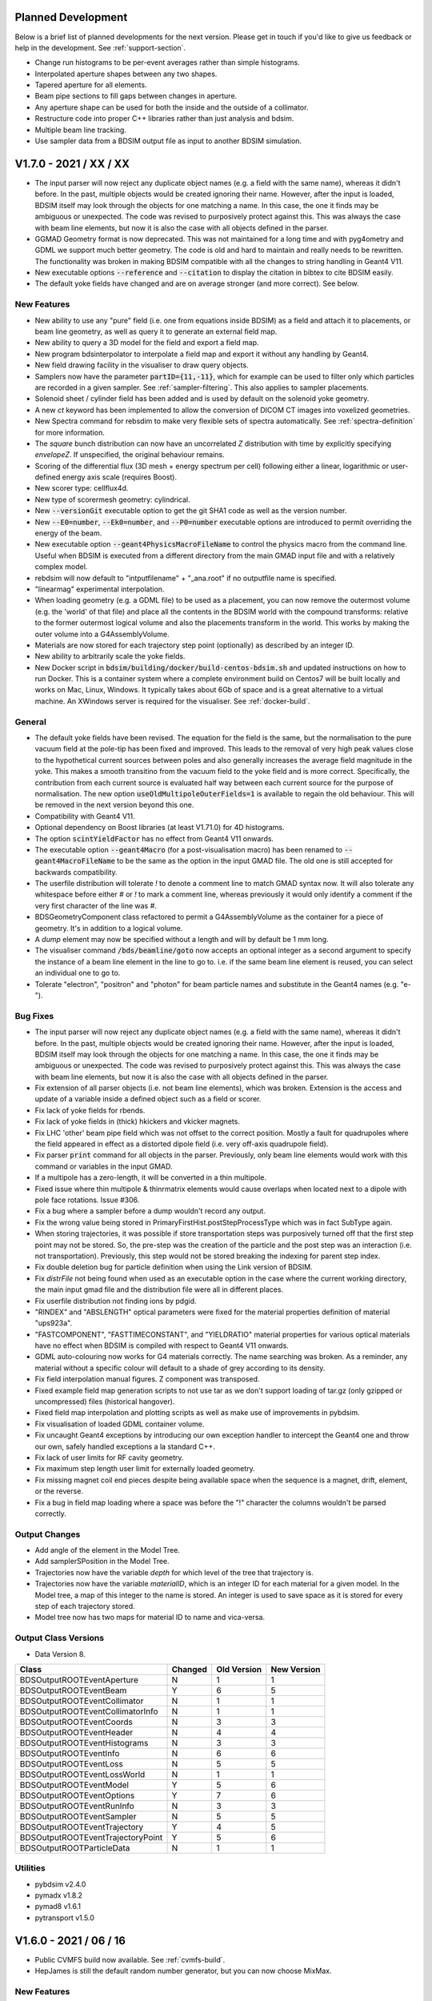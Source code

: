 Planned Development
===================

Below is a brief list of planned developments for the next version. Please get in touch
if you'd like to give us feedback or help in the development.  See :ref:`support-section`.

* Change run histograms to be per-event averages rather than simple histograms.
* Interpolated aperture shapes between any two shapes.
* Tapered aperture for all elements.
* Beam pipe sections to fill gaps between changes in aperture.
* Any aperture shape can be used for both the inside and the outside of a collimator.
* Restructure code into proper C++ libraries rather than just analysis and bdsim.
* Multiple beam line tracking.
* Use sampler data from a BDSIM output file as input to another BDSIM simulation.

V1.7.0 - 2021 / XX / XX
=======================

* The input parser will now reject any duplicate object names (e.g. a field with the same name),
  whereas it didn't before. In the past, multiple objects would be created ignoring their name.
  However, after the input is loaded, BDSIM itself may look through the objects for one matching
  a name. In this case, the one it finds may be ambiguous or unexpected. The code was revised to
  purposively protect against this. This was always the case with beam line elements, but now it
  is also the case with all objects defined in the parser.
* GGMAD Geometry format is now deprecated. This was not maintained for a long time and with
  pyg4ometry and GDML we support much better geometry. The code is old and hard to maintain
  and really needs to be rewritten. The functionality was broken in making BDSIM compatible
  with all the changes to string handling in Geant4 V11.
* New executable options :code:`--reference` and :code:`--citation` to display the citation
  in bibtex to cite BDSIM easily.
* The default yoke fields have changed and are on average stronger (and more correct). See below.

New Features
------------

* New ability to use any "pure" field (i.e. one from equations inside BDSIM) as a field
  and attach it to placements, or beam line geometry, as well as query it to generate
  an external field map.
* New ability to query a 3D model for the field and export a field map.
* New program bdsinterpolator to interpolate a field map and export it without
  any handling by Geant4.
* New field drawing facility in the visualiser to draw query objects.
* Samplers now have the parameter :code:`partID={11,-11}`, which for example can be used
  to filter only which particles are recorded in a given sampler. See :ref:`sampler-filtering`.
  This also applies to sampler placements.
* Solenoid sheet / cylinder field has been added and is used by default on the solenoid yoke geometry.
* A new `ct` keyword has been implemented to allow the conversion of DICOM CT images into
  voxelized geometries.
* New Spectra command for rebsdim to make very flexible sets of spectra automatically. See
  :ref:`spectra-definition` for more information.
* The `square` bunch distribution can now have an uncorrelated `Z` distribution with time by
  explicitly specifying `envelopeZ`. If unspecified, the original behaviour remains.
* Scoring of the differential flux (3D mesh + energy spectrum per cell) following either a linear,
  logarithmic or user-defined energy axis scale (requires Boost).
* New scorer type: cellflux4d.
* New type of scorermesh geometry: cylindrical.
* New :code:`--versionGit` executable option to get the git SHA1 code as well as the version number.
* New :code:`--E0=number`, :code:`--Ek0=number`, and :code:`--P0=number` executable options are
  introduced to permit overriding the energy of the beam.
* New executable option :code:`--geant4PhysicsMacroFileName` to control the physics macro from the
  command line. Useful when BDSIM is executed from a different directory from the main GMAD input
  file and with a relatively complex model.
* rebdsim will now default to "intputfilename" + "_ana.root" if no outputfile name is specified.
* "linearmag" experimental interpolation.
* When loading geometry (e.g. a GDML file) to be used as a placement, you can now remove the
  outermost volume (e.g. the 'world' of that file) and place all the contents in the BDSIM
  world with the compound transforms: relative to the former outermost logical volume and also
  the placements transform in the world. This works by making the outer volume into a G4AssemblyVolume.
* Materials are now stored for each trajectory step point (optionally) as described
  by an integer ID.
* New ability to arbitrarily scale the yoke fields.
* New Docker script in :code:`bdsim/building/docker/build-centos-bdsim.sh` and updated
  instructions on how to run Docker. This is a container system where a complete
  environment build on Centos7 will be built locally and works on Mac, Linux, Windows. It
  typically takes about 6Gb of space and is a great alternative to a virtual machine. An
  XWindows server is required for the visualiser. See :ref:`docker-build`.
  
General
-------

* The default yoke fields have been revised. The equation for the field is the same, but the
  normalisation to the pure vacuum field at the pole-tip has been fixed and improved. This
  leads to the removal of very high peak values close to the hypothetical current sources
  between poles and also generally increases the average field magnitude in the yoke. This makes
  a smooth transitino from the vacuum field to the yoke field and is more correct. Specifically,
  the contribution from each current source is evaluated half way between each current source
  for the purpose of normalisation. The new option :code:`useOldMultipoleOuterFields=1` is
  available to regain the old behaviour. This will be removed in the next version beyond this one.
* Compatibility with Geant4 V11.
* Optional dependency on Boost libraries (at least V1.71.0) for 4D histograms.
* The option :code:`scintYieldFactor` has no effect from Geant4 V11 onwards.
* The executable option :code:`--geant4Macro` (for a post-visualisation macro)
  has been renamed to :code:`--geant4MacroFileName` to be the same as the option in
  the input GMAD file. The old one is still accepted for backwards compatibility.
* The userfile distribution will tolerate `!` to denote a comment line to match GMAD syntax now.
  It will also tolerate any whitespace before either `#` or `!` to mark a comment line,
  whereas previously it would only identify a comment if the very first character
  of the line was `#`.
* BDSGeometryComponent class refactored to permit a G4AssemblyVolume as the container
  for a piece of geometry. It's in addition to a logical volume.
* A `dump` element may now be specified without a length and will by default be 1 mm long.
* The visualiser command :code:`/bds/beamline/goto` now accepts an optional integer as a second
  argument to specify the instance of a beam line element in the line to go to. i.e. if the same
  beam line element is reused, you can select an individual one to go to.
* Tolerate "electron", "positron" and "photon" for beam particle names and substitute in the
  Geant4 names (e.g. "e-").

Bug Fixes
---------

* The input parser will now reject any duplicate object names (e.g. a field with the same name),
  whereas it didn't before. In the past, multiple objects would be created ignoring their name.
  However, after the input is loaded, BDSIM itself may look through the objects for one matching
  a name. In this case, the one it finds may be ambiguous or unexpected. The code was revised to
  purposively protect against this. This was always the case with beam line elements, but now it
  is also the case with all objects defined in the parser.
* Fix extension of all parser objects (i.e. not beam line elements), which was broken. Extension
  is the access and update of a variable inside a defined object such as a field or scorer.
* Fix lack of yoke fields for rbends.
* Fix lack of yoke fields in (thick) hkickers and vkicker magnets.
* Fix LHC 'other' beam pipe field which was not offset to the correct position. Mostly a fault for
  quadrupoles where the field appeared in effect as a distorted dipole field (i.e. very off-axis quadrupole field).
* Fix parser :code:`print` command for all objects in the parser. Previously, only beam line elements
  would work with this command or variables in the input GMAD.
* If a multipole has a zero-length, it will be converted in a thin multipole.
* Fixed issue where thin multipole & thinrmatrix elements would cause overlaps when located next to a dipole
  with pole face rotations. Issue #306.
* Fix a bug where a sampler before a dump wouldn't record any output.
* Fix the wrong value being stored in PrimaryFirstHist.postStepProcessType which was in fact SubType again.
* When storing trajectories, it was possible if store transportation steps was
  purposively turned off that the first step point may not be stored. So, the pre-step
  was the creation of the particle and the post step was an interaction (i.e. not
  transportation). Previously, this step would not be stored breaking the indexing
  for parent step index.
* Fix double deletion bug for particle definition when using the Link version of BDSIM.
* Fix `distrFile` not being found when used as an executable option in the case where the
  current working directory, the main input gmad file and the distribution file were all in
  different places.
* Fix userfile distribution not finding ions by pdgid.
* "RINDEX" and "ABSLENGTH" optical parameters were fixed for the material properties
  definition of material "ups923a".
* "FASTCOMPONENT", "FASTTIMECONSTANT", and "YIELDRATIO" material properties for various optical
  materials have no effect when BDSIM is compiled with respect to Geant4 V11 onwards.
* GDML auto-colouring now works for G4 materials correctly. The name searching was broken. As a
  reminder, any material without a specific colour will default to a shade of grey according to
  its density.
* Fix field interpolation manual figures. Z component was transposed.
* Fixed example field map generation scripts to not use tar as we don't support loading
  of tar.gz (only gzipped or uncompressed) files (historical hangover).
* Fixed field map interpolation and plotting scripts as well as make use of improvements
  in pybdsim.
* Fix visualisation of loaded GDML container volume.
* Fix uncaught Geant4 exceptions by introducing our own exception handler to intercept
  the Geant4 one and throw our own, safely handled exceptions a la standard C++.
* Fix lack of user limits for RF cavity geometry.
* Fix maximum step length user limit for externally loaded geometry.
* Fix missing magnet coil end pieces despite being available space when the sequence
  is a magnet, drift, element, or the reverse.
* Fix a bug in field map loading where a space was before the "!" character the columns
  wouldn't be parsed correctly.

Output Changes
--------------
* Add angle of the element in the Model Tree.
* Add samplerSPosition in the Model Tree.
* Trajectories now have the variable `depth` for which level of the tree that trajectory is.
* Trajectories now have the variable `materialID`, which is an integer ID for each material
  for a given model. In the Model tree, a map of this integer to the name is stored. An integer
  is used to save space as it is stored for every step of each trajectory stored.
* Model tree now has two maps for material ID to name and vica-versa.

Output Class Versions
---------------------

* Data Version 8.

+-----------------------------------+-------------+-----------------+-----------------+
| **Class**                         | **Changed** | **Old Version** | **New Version** |
+===================================+=============+=================+=================+
| BDSOutputROOTEventAperture        | N           | 1               | 1               |
+-----------------------------------+-------------+-----------------+-----------------+
| BDSOutputROOTEventBeam            | Y           | 6               | 5               |
+-----------------------------------+-------------+-----------------+-----------------+
| BDSOutputROOTEventCollimator      | N           | 1               | 1               |
+-----------------------------------+-------------+-----------------+-----------------+
| BDSOutputROOTEventCollimatorInfo  | N           | 1               | 1               |
+-----------------------------------+-------------+-----------------+-----------------+
| BDSOutputROOTEventCoords          | N           | 3               | 3               |
+-----------------------------------+-------------+-----------------+-----------------+
| BDSOutputROOTEventHeader          | N           | 4               | 4               |
+-----------------------------------+-------------+-----------------+-----------------+
| BDSOutputROOTEventHistograms      | N           | 3               | 3               |
+-----------------------------------+-------------+-----------------+-----------------+
| BDSOutputROOTEventInfo            | N           | 6               | 6               |
+-----------------------------------+-------------+-----------------+-----------------+
| BDSOutputROOTEventLoss            | N           | 5               | 5               |
+-----------------------------------+-------------+-----------------+-----------------+
| BDSOutputROOTEventLossWorld       | N           | 1               | 1               |
+-----------------------------------+-------------+-----------------+-----------------+
| BDSOutputROOTEventModel           | Y           | 5               | 6               |
+-----------------------------------+-------------+-----------------+-----------------+
| BDSOutputROOTEventOptions         | Y           | 7               | 6               |
+-----------------------------------+-------------+-----------------+-----------------+
| BDSOutputROOTEventRunInfo         | N           | 3               | 3               |
+-----------------------------------+-------------+-----------------+-----------------+
| BDSOutputROOTEventSampler         | N           | 5               | 5               |
+-----------------------------------+-------------+-----------------+-----------------+
| BDSOutputROOTEventTrajectory      | Y           | 4               | 5               |
+-----------------------------------+-------------+-----------------+-----------------+
| BDSOutputROOTEventTrajectoryPoint | Y           | 5               | 6               |
+-----------------------------------+-------------+-----------------+-----------------+
| BDSOutputROOTParticleData         | N           | 1               | 1               |
+-----------------------------------+-------------+-----------------+-----------------+

Utilities
---------

* pybdsim v2.4.0
* pymadx v1.8.2
* pymad8 v1.6.1
* pytransport v1.5.0


V1.6.0 - 2021 / 06 / 16
=======================

* Public CVMFS build now available. See :ref:`cvmfs-build`.
* HepJames is still the default random number generator, but you can now choose MixMax.

New Features
------------

* New executable option :code:`--version` for the bdsim executable that returns the version number.
* New skimming tool called :code:`bdskim` is included for skimming raw data. See :ref:`bdskim-tool`.
* New combination tool called :code:`bdsimCombine` is included to merge raw data files
  and skimmed data files alike. See :ref:`bdsimCombine-tool`.
* New ability to choose random number generator. Previously, BDSIM always used CLHEP's HepJamesRandom
  class. In more recent versions of Geant4, CLHEP's MixMax class is now the default. For now, BDSIM
  still uses HepJamesRandom as the default, but the user can select MixMax with the option :code:`randomEngine`.
* Few new variants of stainless steel at different temperatures as materials as well as RHC1000 plastic.
* :code:`fieldAll` can be specified for a geometry placement allowing a field to be attached to all volumes
  in that placement of geometry.
* Sub-fields can now be used with E field maps.
* BDSIM components can now be used in placements to place a single component anywhere in the world.
* The :code:`transform3d` beam line element now accepts axis angle parameters.
* Bias objects can now be attached to the world volume (e.g. the air) specifically.
* Bias objects can now be attached to the daughter volumes of the world when you load
  an external GDML world.
* By default now, the rest mass of an **artificially killed particle** is **not** included in the
  Eloss.energy hit recorded. If this is desired, as was the old behaviour in previous versions,
  then the option :code:`killedParticlesMassAddedToEloss=1` can be used.
* More granular control over information stored in trajectories. Trajectories can use a lot of disk
  space so it's important to allow this control so we store only what we need for every step of every
  trajectory chosen for storage.
* New beam / bunch distributions :code:`compositespacedirectionenergy` and :code:`box`. The first
  allows mixing of distributions for spatial, directional and energy / time rather than the usual
  coupled phase space of the `composite` distribution (e.g. x,xp and y,yp). `box` is uniform in
  all dimensions.
* A generic beam line :code:`element` type can now be marked as a collimator for the purpose of
  collimator histograms and summary information with the element definition :code:`markAsCollimator=1`.
* More colours for default material colours.
* New units accepted in input (PeV, PJ, GJ, MJ, kJ, J, mJ, uJ, nJ, pJ). J=1, GeV=1.
* New visualisation command :code:`/bds/samplers/view` to easily view samplers.
* New custom physics list interface to :code:`BDSIMClass` - see :ref:`interfacing-custom-physics`.
* "ModelTree" is now copied over when using `rebdsimCombine` to combine multiple `rebdsim`
  output files.
* New options:

.. tabularcolumns:: |p{0.30\textwidth}|p{0.70\textwidth}|

+----------------------------------+-------------------------------------------------------+
| **Option**                       | **Function**                                          |
+==================================+=======================================================+
| biasForWorldVacuum               | In the case of externally provided world geometry and |
|                                  | 'vacuum' volumes are named using the option           |
|                                  | `worldVacuumVolumeNames`, name(s) of bias object(s)   |
|                                  | can be given for these volumes.                       |
+----------------------------------+-------------------------------------------------------+
| biasForWorldVolume               | Name(s) of bias objects to be attached to the world   |
|                                  | logical volume only (i.e. not the daughters). White   |
|                                  | space separate list in a string.                      |
+----------------------------------+-------------------------------------------------------+
| biasForWorldContents             | Exclusively in the case of externally provided world  |
|                                  | geometry, the daughter volumes in the loaded world    |
|                                  | volume can be biased with this option. White space    |
|                                  | separated list in a string. Does not apply to world   |
|                                  | volume itself.                                        |
+----------------------------------+-------------------------------------------------------+
| dEThresholdForScattering         | The energy deposition in GeV treated as the threshold |
|                                  | for a step to be considered a scattering point.       |
|                                  | Along step processes such as multiple scattering may  |
|                                  | degrade the energy but not be the process that        |
|                                  | defined the step, so may not register. Default        |
|                                  | 1e-11 GeV.                                            |
+----------------------------------+-------------------------------------------------------+
| killedParticlesMassAddedToEloss  | Default 0 (off). When a particle is killed its rest   |
|                                  | mass will be included in the energy deposition hit.   |
|                                  | Relevant when minimumKineticEnergy option or          |
|                                  | stopSecondaries is used.                              |
+----------------------------------+-------------------------------------------------------+
| randomEngine                     | Name of which random engine ("hepjames", "mixmax").   |
|                                  | Default is "hepjames".                                |
+----------------------------------+-------------------------------------------------------+
| storeTrajectoryAllVariables      | Override and turn on `storeTrajectoryIon`,            |
|                                  | `storeTrajectoryLocal`,                               |
|                                  | `storeTrajectoryKineticEnergy`,                       |
|                                  | `storeTrajectoryMomentumVector`,                      |
|                                  | `storeTrajectoryProcesses`, `storeTrajectoryTime`,    |
|                                  | and `storeTrajectoryLinks`.                           |
+----------------------------------+-------------------------------------------------------+
| storeTrajectoryMomentumVector    | Store `PXPYPZ`, momentum (not unit) 3-vector in GeV   |
|                                  | for each step. Default False                          |
+----------------------------------+-------------------------------------------------------+
| storeTrajectoryKineticEnergy     | For the trajectories that are stored (according to    |
|                                  | the filters), store `kineticEnergy` for each step.    |
|                                  | Default True.                                         |
+----------------------------------+-------------------------------------------------------+
| storeTrajectoryProcesses         | Store `preProcessTyps`, `preProcessSubTypes`,         |
|                                  | `postProcessTypes`, `postProcessSubTypes`, the Geant4 |
|                                  | integer process IDs for pre and post step points.     |
|                                  | Default False.                                        |
+----------------------------------+-------------------------------------------------------+
| storeTrajectoryTime              | Store `T`, time in ns for each step. Default False.   |
+----------------------------------+-------------------------------------------------------+
| temporaryDirectory               | By default, BDSIM tries :code:`/tmp`, :code:`/temp`,  |
|                                  | and the current working directory in that order to    |
|                                  | create a new temporary directory in. Specify this     |
|                                  | option with a path (e.g. "./" for cwd) to override    |
|                                  | this behaviour.                                       |
+----------------------------------+-------------------------------------------------------+
| tunnelMaxSegmentLength           | Maximum permitted length of an automatic tunnel       |
|                                  | segment to be built (m). Default 50 m. Min 1 m.       |
+----------------------------------+-------------------------------------------------------+
| worldVacuumVolumeNames           | White space separated list of names as a string of    |
|                                  | logical volume names for volumes to be labelled as    |
|                                  | `vacuum` for the purpose of biasing.                  |
+----------------------------------+-------------------------------------------------------+

.. tabularcolumns:: |p{0.30\textwidth}|p{0.70\textwidth}|

+------------------------------------+--------------------------------------------------------------------+
| **Option**                         | **Description**                                                    |
+====================================+====================================================================+
| storeApertureImpactsHistograms     | Whether to generate the primary first aperture impact histogram    |
|                                    | `PFirstAI`, on by default.                                         |
+------------------------------------+--------------------------------------------------------------------+
| samplersSplitLevel                 | The ROOT splitlevel of the branch. Default 0 (unsplit). Set to 1   |
|                                    | or 2 to allow columnar access (e.g. with `uproot`).                |
+------------------------------------+--------------------------------------------------------------------+

General
-------

* The parser no longer builds a static library by default to save space and it responds to the
  option of :code:`BDSIM_BUILD_STATIC_LIBS` as the main libraries do. The parser library name
  has changed from "libgmadSharedLib" to "libgmad" and the static one is "libgmad-static".
* LHC dipole geometry now applies also to rbends as well as sbends.
* LHC dipole geometry now applies to hkickers and vkickers. In both cases the poles are like
  a normal LHC dipole (e.g. no "vertical" kicker geometry).
* In the case a rectellipse aperture is used but the parameters are such that the resultant
  shape would be an ellipse only, then elliptical solids are used to avoid overly complex
  Boolean solids and produce more efficient geometry. Such use of rectellipse as a default
  is common for the LHC. In the case where the result would be a circle, again, specific
  solids are used for optimisation of geometry. Applies to both straight and angled beam pipes.
  All done completely automatically internally.
* The print out of materials now lists the vacuum density in g/cm3 rather than g/m3, as is more common.
* The name of the bunch distribution is always print out in the terminal print out now.
* Clarified trajectory options in manual a bit - two tables, one for filtering, one for storage.
* Document option :code:`maximumTracksPerEvent`.
* The directory :code:`bdsim/examples/ILC` has been removed as this is an old unmaintained example
  that didn't work. This is in an effort to reduce the size of the examples and code repository generally.
* The default visualisation macro is now called "bdsim_default_vis.mac" so as not to be confused with
  the commonly named vis.mac, which makes it ambiguous as to which one is really being used.
* The visualisation macro path has the current working directory now as the last directory to search
  after the installation directory.
* Test program written for output Model tree functions.

Build Changes
-------------

* The event display executable "edbdsim" is not build by default with the CMake option
  :code:`USE_EVENT_DISPLAY` set to :code:`OFF` by default as this isn't maintained or finished.
* The CMake options have all been changed to start with :code:`USE_`.
* The ROOTSYS print out and option in BDSIM's CMake has been removed as this wasn't in fact
  used as a hint to CMake. The user should use :code:`-DROOT_DIR=/path/to/root` on the command
  line (standard CMake practice) if they want to specify a specific ROOT installation.
* Many Geant4 options for Qt and X11 have been marked as advanced to clean up the BDSIM ccmake
  list of options.
* The BDSIMConfig.cmake in the installation now contains all the compilation options but prefixed
  with :code:`BDS_`, for example, :code:`BDS_USE_HEPMC3`.
* If building a CMake project with respect to a BDSIM installation (i.e. using BDSIM), the variable
  :code:`BDSIM_INCLUDE_DIR` now correctly includes "bdsim" at the end.
* The bdsim.sh in the installation directory should now be portable and also work with zsh as well as bash.
* Test executable programs are no longer built by default and must be explicitly turned on
  with the CMake option :code:`BDSIM_BUILD_TEST_PROGRAMS`.

Bug Fixes
---------

* The options :code:`defaultBiasVacuum` and :code:`defaultBiasMaterial` didn't work - this has been fixed.
  The biasing wasn't attached to the volumes.
* Clarify message when loading a field map and header variables such as "nx" and "ny" were not
  specified and therefore defaulted to 0, which is invalid. Also, complain if these are purposively
  assigned to values less than 1.
* :code:`lhcdetailed` beam pipe now **ignores** :code:`beampipeMaterial` and uses the LHC specific
  materials as 2K.
* LHC magnet geometry provided with :code:`magnetGeometryType="lhcleft"` or "lhcright" has corrected
  materials now at 2K. If using this geometry style, the :code:`outerMaterial` global option as well
  as the per-element parameter will be ignored and the correct LHC materials used as per the LHC
  arc magnets.
* Fix LHC dipole fields which were on the wrong side for positive bend angles. This occurred due to
  a conflict with the logic of by default setting the yoke on the inner side of a bend for C-shaped
  dipole yokes.
* Fixed field in LHC magnet geometry second beam pipe. Now a duplicate of the vacuum field but with
  the opposite sign (for dipoles and quadrupoles).
* Warnings fixed if using LHC style geometry with a 0 angle bend from more recent versions of Geant4
  that complain about using a G4CutTubs when a G4Tubs is sufficient. The geometry was still valid, but
  is now marginally more efficient and the warnings are no longer present.
* Loaded GDML is now always visible. Geant4 would make the loaded GDML outermost volume invisible
  because GDML is designed for only one file as the world.
* BDSIM will correctly complain when no file is given for a field map. This is a common mistake
  when using both E and B fields. Previously, the code could segfault.
* Fix transforms for when an E or EM field was used in a component that was offset or tilted with
  respect to the beam line. The field would not correctly be aligned to the component. B fields were fine.
* User limits (minimum kinetic energy for example) weren't attached to placement geometry.
* Fix factor of 10 in field map strength for BDSIM-format field maps if the field components were not
  in the usual x, y, z order. i.e. X,Y,BY,BX,BZ would result in the field being a factor of 10 stronger.
* Fix S coordinate for energy deposition hit of a secondary particle that is killed. In the case where
  secondaries were killed, the S coordinate of that energy deposition hit would have been wrong.
* The curvilinear world and bridge world volumes and extra start and finish volumes are now
  consistent in their diameter.
* The `userfile` distribution would accept possibly conflicting information in coordinates such as
  E and Ek and P. It will now prevent this as it was ambiguous. In practice the order was just how
  it was read in the code, which was E, Ek, then P. Similarly for `S` and `z`.
* Fixed units on :code:`Event.Trajectory.energyDeposit`, which was in MeV and should be in GeV. Now in GeV.
* Fix possibly wrong overlap warning in a crystal collimator when using a cylinder or torus
  geometry. The overlap was calculated using the possibly large offset of the particular solid.
* `PrimaryFirstHit` and `PrimaryLastHit` are now filled for all primary particles when there are
  multiple removing the ambiguity of which one was recorded (no trackID etc was filled).
* If particles were killed in the world volume and :code:`storeElossWorld` was on, the kinetic energy
  of the tracks killed would not previously be added to the output. This has been fixed.
* Fix processing of a track in BDSSDEnergyDepositionGlobal that would have segfaulted if used.
* Fix recreation beam parameters which weren't loaded correctly. Provided the same input file was use, this
  wasn't a problem or noticeable. However, if a beam specific executable option such as
  :code:`--distrFile` was used, it would not be recreated properly. This has been fixed.
* Fix recreation when using trajectory storage options and AND logic.
* Fix possible scenario where range cuts weren't set in a recreation.
* Fix filtering of trajectories when using `storeTrajectoryTransportationSteps` and `trajectoryFilterLogicAND`
  together, which would result in no trajectories being stored.
* Fix uninitialised variable in BDSBunch.
* Fix energy being 1000x too big in the halo bunch distribution since the previous version. Units were multiplied
  through twice.
* Fix float / double casts in sampler output.
* Fix possible bad access by indexing beyond range of array in dipole fringe integrator.
* The maximum step length in a muon spoiler is now 1/20th of the length whereas before it was the full length.
  This step limit applies only in the 'yoke' (i.e. the outer part) of the spoiler and not in the pipe part.
* The trajectory function :code:`BDSOutputROOTEventTrajectory::primaryProcessPoint` only returned the process
  point the track was created by on the parent trajectory, not the primary. It is now fixed.
* The various trajectory functions now have been made tolerant of bad indices (e.g. negative numbers or parent
  used in a non-parent sense) and also of the now optional parts of the trajectory data.
* Fix Issue 297 where optics were incorrect due an uninitialised variable incorrectly setting dipole fringes
  to be zero strength.
* Fix possibly misidentified PrimaryFirstHit beam line elements (coordinates were always correct)
  that could in the case of some particles be either the very first step into the accelerator from
  air or the element before the expected one.
* Fix build with a modern compiler (e.g. GCC9) of ROOT and BDSIM. Specifically, if ROOT was compiled
  with C++14 or 17 the C++ standard for BDSIM is matched to that rather than the default C++11.
* Fixed the implementation of :code:`BDSOutputROOTEventModel::findNearestElement`.


Output Changes
--------------

* :code:`Event.Trajectory.energyDeposit` now in GeV - was previously actually MeV, so 1000x bigger value.
* Trajectory variables `PXPYPZ`, `T`, `preProcessTyps`, `preProcessSubTypes`, `postProcessTypes`,
  `postProcessSubTypes` are now **off** by default. These can be turned on in the output via new options
  listed above and in the options section. Expect a slight reduction in data file size when storing
  trajectories with default options.
* Trajectory variable `kineticEnergy` is now **on** by default.
* `PrimaryFirstHit` and `PrimaryLastHit` now have all primaries filled in, in the case there are multiple
  such as when using an event generator file.
* `trackID`, `partID`, `postProcessType`, `postProcessSubType` and `preStepKineticEnergy` are
  now all filled for the `PrimaryFirstHit` and `PrimaryLastHit` branches.
* New event summary variables `energyWorldExitKinetic` and `energyImpactingApertureKinetic`.
* A new vector of set variable names is stored in the options and beam trees in the output
  to ensure we recreate a simulation correctly.
* The trajectory filter bitset has been shortened by 1 to remove "transportation" as a filter.
  This was incorrectly used to filter the storage of complete trajectories.
* The class BDSOutputROOTEventTrajectoryPoint now has the member `stepIndex` to indicate the index
  of the step represented on the trajectory.


Output Class Versions
---------------------

* Data Version 7.

+-----------------------------------+-------------+-----------------+-----------------+
| **Class**                         | **Changed** | **Old Version** | **New Version** |
+===================================+=============+=================+=================+
| BDSOutputROOTEventAperture        | N           | 1               | 1               |
+-----------------------------------+-------------+-----------------+-----------------+
| BDSOutputROOTEventBeam            | Y           | 4               | 5               |
+-----------------------------------+-------------+-----------------+-----------------+
| BDSOutputROOTEventCollimator      | N           | 1               | 1               |
+-----------------------------------+-------------+-----------------+-----------------+
| BDSOutputROOTEventCollimatorInfo  | N           | 1               | 1               |
+-----------------------------------+-------------+-----------------+-----------------+
| BDSOutputROOTEventCoords          | N           | 3               | 3               |
+-----------------------------------+-------------+-----------------+-----------------+
| BDSOutputROOTEventHeader          | N           | 4               | 4               |
+-----------------------------------+-------------+-----------------+-----------------+
| BDSOutputROOTEventHistograms      | N           | 3               | 3               |
+-----------------------------------+-------------+-----------------+-----------------+
| BDSOutputROOTEventInfo            | Y           | 5               | 6               |
+-----------------------------------+-------------+-----------------+-----------------+
| BDSOutputROOTEventLoss            | N           | 5               | 5               |
+-----------------------------------+-------------+-----------------+-----------------+
| BDSOutputROOTEventLossWorld       | N           | 1               | 1               |
+-----------------------------------+-------------+-----------------+-----------------+
| BDSOutputROOTEventModel           | N           | 5               | 5               |
+-----------------------------------+-------------+-----------------+-----------------+
| BDSOutputROOTEventOptions         | Y           | 5               | 6               |
+-----------------------------------+-------------+-----------------+-----------------+
| BDSOutputROOTEventRunInfo         | N           | 3               | 3               |
+-----------------------------------+-------------+-----------------+-----------------+
| BDSOutputROOTEventSampler         | N           | 5               | 5               |
+-----------------------------------+-------------+-----------------+-----------------+
| BDSOutputROOTEventTrajectory      | N           | 4               | 4               |
+-----------------------------------+-------------+-----------------+-----------------+
| BDSOutputROOTEventTrajectoryPoint | Y           | 4               | 5               |
+-----------------------------------+-------------+-----------------+-----------------+
| BDSOutputROOTParticleData         | N           | 1               | 1               |
+-----------------------------------+-------------+-----------------+-----------------+

Utilities
---------

* pybdsim v2.4.0
* pymadx v1.8.2
* pymad8 v1.6.1
* pytransport v1.5.0


V1.5.1 - 2020 / 12 / 21
=======================

Hotfix for tapered elliptical collimators (`ecol`). The apertures would differ at the few percent
level due to the calculation of the obscure parameterisation of the solid used in Geant4.

V1.5 - 2020 / 12 / 16
=====================

Build System
------------

* CMake 3.1 now required.
* CMake CXX Standard now used (C++11) instead of individual compiler flags.

New Features
------------

* Scoring meshes and scorers have been introduced that allow 3D scoring meshes to be used and
  created per event 3D histograms for various quantities. Ability to score multiple quantities,
  per particle, with material exclusion are included. See :ref:`scoring` for details on usage.
* More granular control over output and a minimal output option.
* Both the design and beam particle may now be specified by either :code:`energy` (total),
  :code:`kineticEnergy`, :code:`momentum` in the case of the design particle, or :code:`E0`,
  :code:`Ek0` and :code:`P0` in the case of the optional beam particle if different from
  the design one. This makes input of the desired beam easier but also permits easy specification
  of different particle species beams with the same momentum for example.
* Either :code:`sigmaE`, :code:`sigmaEk` or :code:`sigmaP` can be used for bunch distributions
  that use :code:`sigmaE` nominally.
* Normalised emittance can now be used for `gausstwiss` and `halo` distributions with the parameters
  :code:`emitnx` and :code:`emitny`.
* Loaded geometry can now be auto-coloured by BDSIM whereas before it would all appear very light grey.
  The colouring has a few specific ones, but is mostly grey by density, and the opacity is also varied
  depending on the state of the material. The parameter :code:`autoColour` can be used with the
  generic beam line element as well as placements and magnet outer geometry and is on by default.
* BLMs now must use a :code:`scoreQuantity` to name a scorer object to decide what they record
  as opposed to previously just recording energy deposition.
* BLMs now have a parameter :code:`bias` that allows a cross-section biasing object to be attached
  to all logical volumes in that BLM.
* Cubic is now the default interpolation for fields and is automatically matched to the number
  of dimensions in the field map file.
* The interpolation for fields need only be specified by name and will be matched to the number
  of dimensions generally. e.g. 'cubic' instead of 'cubic2d'. The older names are still accepted but
  if BDSIM will give an error if the wrong dimension is used.
* LHC yoke fields that are the sum of two multipole yoke fields. Works for rbend, sbend, quadrupole
  and sextupole. Default on and controlled by the new option :code:`yokeFieldsMatchLHCGeometry`.
* Ability to filter out unstable particles with no default decay table in Geant4 when loading event
  generator files for a beam - now the default behaviour and controllable with the beam parameter
  :code:`removeUnstableWithoutDecay`.
* Interpolator types for fields don't need the dimension as a suffix any longer. e.g. 'cubic' is now
  sufficient instead of one of 'cubic1d', 'cubic2d', 'cubic3d', 'cubic4d'. It is now automatically
  determined from the dimensions of the field type. Old syntax is still accepted.
* A field may now have a :code:`magneticSubField` where a smaller field is overlaid on top of a main
  field providing the ability to place a smaller more detailed magnetic field map on top of a larger
  (perhaps coarser) one. The boundaries exist separately.
* Variable bin widths may be used in rebdsim analysis configurations as supplied by an external text file
  in any dimension.
* A histogram for the primary first impact in `S` is now generated by default, similar to `ELoss`.  This
  is controlled with the new option `storeApertureImpactsHistograms`.
* Ability to store only detailed production point of certain kinds of particles through new options
  for the trajectory storage.
* New ability to run a Geant4 macro before a run. Useful to adjust physics list parameters in Geant4
  reference physics lists such as extra muon processes in the EM extra physics list.
* New options:

.. tabularcolumns:: |p{0.30\textwidth}|p{0.70\textwidth}|
  
+------------------------------------+--------------------------------------------------------------------+
| **Option**                         | **Description**                                                    |
+====================================+====================================================================+
| autoColourWorldGeometryFile        | Boolean whether to automatically colour geometry loaded from the   |
|                                    | worldGeometryFile. Default true.                                   |
+------------------------------------+--------------------------------------------------------------------+
| beamPipeIsInfiniteAbsorber         | When turned on, all particles that hit the material of the beam    |
|                                    | pipe are killed and the energy recorded as being deposited there.  |
+------------------------------------+--------------------------------------------------------------------+
| geant4PhysicsMacroFileName         | The name of a text macro file with commands that are suitable for  |
|                                    | the Geant4 interpreter that will be executed after the physics     |
|                                    | list is constructed but before a run.                              |
+------------------------------------+--------------------------------------------------------------------+
| outputCompressionLevel             | Number that is 0-9. Compression level that is passed to ROOT's     |
|                                    | TFile. Higher equals more compression but slower writing. 0 is no  |
|                                    | compression and 1 minimal. 5 is the default.                       |
+------------------------------------+--------------------------------------------------------------------+
| physicsVerbosity                   | Set the physics verbosity for Geant4 (0,1,2).                      |
+------------------------------------+--------------------------------------------------------------------+
| storeApertureImpactsHistograms     | Whether to generate the primary first aperture impact histogram    |
|                                    | `PFirstAI`, on by default.                                         |
+------------------------------------+--------------------------------------------------------------------+
| storeElossPhysicsProcesses         | Store the post step process ID and sub-ID for the step.            |
+------------------------------------+--------------------------------------------------------------------+
| storeMinimalData                   | When used, all optional parts of the data are turned off. Any bits |
|                                    | specifically turned on with other options will be respected.       |
+------------------------------------+--------------------------------------------------------------------+
| storeParticleData                  | Control whether the basic particle data is stored in the output    |
|                                    | for all particles used or not. Renamed from `storeGeant4Data`.     |
+------------------------------------+--------------------------------------------------------------------+
| storePrimaries                     | Boolean, true by default. If false, don't fill the Primary branch  |
|                                    | of the Event tree in the output. Useful to minimise file size.     |
+------------------------------------+--------------------------------------------------------------------+
| storePrimaryHistograms             | Whether to generate summary histograms of the primary first hit    |
|                                    | and loss point versus S coordinate per event. On by default.       |
+------------------------------------+--------------------------------------------------------------------+
| storeTrajectoryStepPoints          | Integer number of step points to store for each trajectory that is |
|                                    | chosen to be stored. Should be greater than 1. Storing 1 will mean |
|                                    | only the first creation point is stored.                           |
+------------------------------------+--------------------------------------------------------------------+
| storeTrajectoryStepPointLast       | Boolean. If true, and used in combination with the option          |
|                                    | `storeTrajectoryStepPoints`, the end point of the trajectory is    |
|                                    | also stored.                                                       |
+------------------------------------+--------------------------------------------------------------------+
| yokeFieldsMatchLHCGeometry         | Boolean whether to use yoke fields that are the sum of two         |
|                                    | multipole yoke fields with the LHC separation of 194 mm. Default   |
|                                    | true. Applies to rbend, sbend, quadrupole and sextupole.           |
+------------------------------------+--------------------------------------------------------------------+
| storeApertureImpactsHistograms     | Whether to generate the primary first aperture impact histogram    |
|                                    | `PFirstAI`, on by default.                                         |
+------------------------------------+--------------------------------------------------------------------+
| samplersSplitLevel                 | The ROOT splitlevel of the branch. Default 0 (unsplit). Set to 1   |
|                                    | or 2 to allow columnar access (e.g. with `uproot`).                |
+------------------------------------+--------------------------------------------------------------------+


General
-------

* The maximum step length in a field map is by default now the minimum spatial distance in the field
  map loaded. Previously, it was the full length of the element the field map was attached to. The user
  can still set the :code:`maximumStepLength` parameter in the field definition to reduce this further,
  but the minimum of the numbers supplied will be used.
* Previously, the absolute minimum "maximum step length" in a field map was 1mm. This has been reduced
  to 1 micron. This is irrespective of what the user specifies in the field description.
* Shared library now the default for BDSIM. The CMake option :code:`BDSIM_BUILD_STATIC_LIBS`
  allows the static library to be compiled too (in addition to the shared one).
* rebdsimCombine will exit if the first argument, which is meant to be the single output file, contains
  an asterisk (*), as it is likely the arguments are in the wrong order.
* BDSIM will exit if the option :code:`minimumKineticEnergy` is set to a value higher than the kinetic
  energy of the beam particle. This takes into account the possibly different kinetic energy of the beam
  particle versus the design particle. Such a combination of options would result in all primary particles
  being immediately killed and not tracked through the model.
* Linear and cubic interpolation implementation has be switched from hard coded types to templates. No
  difference in results, but this makes the code usable elsewhere.
* :code:`composite` distribution now defaults to :code:`reference` distribution for each dimension, so
  if a given dimension isn't specified it'll be the default.
* Warn the user if a sampler placement is renamed due to a beam line sampler already having that name.
* PDG Particle ID token when defining the columns in a :code:`userfile` distribution has been changed from "pt" to
  "pdgid". "pt" is no longer a valid token.
* When loading multiple GDML files, a material specified may have the same name in different files butt
  be different. This could result in the incorrect material being used in the second file. We have this
  issue with geometry (solids and logical volumes) also, hence our GDML pre-processing. We now cache the
  names of the materials and warn if a duplicate is defined. Normally, this would pass through without
  error and result in possibly the other material being found by Geant4.

Bug Fixes
---------

* Tolerate "-" character in rebdsim input and output file names written inside the analysis configuration
  file. In the past, only the part up to this character was used.
* Fix loading of a visualisation macro (:code:`--vis_mac=vis.mac`) when the file was called vis.mac and was
  in the current directory. Previously, the bdsim default one would always be used. Fixed by appending the
  current working directory to the macro search path for Geant4.
* Fixed inspection of G4CutTubs extent in BDSGeometryInspector that was used when a GDML file was loaded
  with a G4CutTubs as the container (outermost) solid.
* Fixed bug in dipole fringe scaling with the `bdsimmatrixfringescaling` integrator set where the particle
  bending radius was scaled twice and arguments were passed into the base stepper in the wrong order.
* Dipole fringes now apply the fringe kick and dipole transport in the correct order depending on if the fringe
  is at the entrance or exit of the dipole.
* Fix wrong variable name print out for halo beam distribution.
* Improve cryptic error for wrongly specified composite beam distribution.
* Units for :code:`kineticEnergy` and :code:`rigidity` variables in the trajectory output were fixed.
* Throw an error if a sampler placement has a conflicting name with something already in the output rather
  than potentially just overwrite it or it not appear properly.
* Fix the field from E and EM fields when they were offset with respect to a beam line element.
* Fixed bug when not storing primaries using the option `storePrimaries` where the primary branch was added to
  the sampler list and therefore appeared empty in the output. This consequently caused rebdsimOptics to segfault.
* Fix tapering in an :code:`ecol`, which wouldn't be tapered in v1.4.
* Fix calculation of minimum geometry radius in magnets for G4CutTubs used for intersection
  (to give the angled faces), which was dominated by the horizontal size. In cases with magnets
  that were taller than they were wide and with extremely strong bending angles or pole faces
  this could have produced geometry Geant4 would complain about. Fixed in
  :code:`BDSMagnetOuter::MinimumIntersectionRadius()`.
  
Output Changes
--------------

These are very important changes to take note of:

* A new option :code:`storeMinimalData` has been introduced that turns off all optional parts of the data
  reducing the file size. Options that explicitly turn on parts of the data will be respected.
* If optional information is **not** stored, the branches in the Event Tree will **not** be written to
  keep the data structure as simple as possible. The analysis and DataLoader classes are tolerant of this.
* The PrimaryGlobal variables are now all capital (e.g. :code:`X` instead of :code:`x`) to be consistent
  that they are global coordinates and not local coordinates.
* The class :code:`BDSOutputROOTGeant4Data` has been renamed to :code:`BDSOutputROOTParticleData` to be
  clearer. The analysis `DataLoader` class will not be able to load this branch in older data. In this case,
  the version of BDSIM used to create the data should be used, or the data inspected directly as required -
  the previous data will always be readable by ROOT. The members of the class and the functionality are
  exactly the same, but the ROOT dictionary generation feature to allow renaming of a class doesn't seem
  to work in practicality.
* Samplers now have a variable `p` which is the momentum of the particle in GeV.
* Model tree now has scoring mesh global placement transforms and names stored to aid visualisation later on.
* The various storage Boolean options for the BDSOutputROOTEventLoss class have been removed from
  the output as these are only needed at run time and are not needed as a copy for each event in the output.
  The options preserve what was stored and it is not expected that these change between events so this
  was completely unnecessary and wasteful.
* Units for :code:`kineticEnergy`, :code:`rigidity` and :code:`mass` variables in the trajectory output were
  fixed. These were previously in Geant4 units but are now consistent with those in the rest of the output
  such as samplers and are GeV and Tm.
* In :code:`BDSOutputROOTEventTrajectory` and :code:`BDSOutputROOTEventTrajectoryPoint` classes, the track ID
  variables have been changed to be unsigned int type.
* New variables in header for whether the BDSIM output file is a skimmed file or not - future proofing for
  upcoming skimming program.

Output Class Versions
---------------------

* Data Version 6.

+-----------------------------------+-------------+-----------------+-----------------+
| **Class**                         | **Changed** | **Old Version** | **New Version** |
+===================================+=============+=================+=================+
| BDSOutputROOTEventAperture        | N           | 1               | 1               |
+-----------------------------------+-------------+-----------------+-----------------+
| BDSOutputROOTEventBeam            | N           | 4               | 4               |
+-----------------------------------+-------------+-----------------+-----------------+
| BDSOutputROOTEventCoords          | Y           | 2               | 3               |
+-----------------------------------+-------------+-----------------+-----------------+
| BDSOutputROOTEventCollimator      | N           | 1               | 1               |
+-----------------------------------+-------------+-----------------+-----------------+
| BDSOutputROOTEventCollimatorInfo  | N           | 1               | 1               |
+-----------------------------------+-------------+-----------------+-----------------+
| BDSOutputROOTEventHeader          | Y           | 3               | 4               |
+-----------------------------------+-------------+-----------------+-----------------+
| BDSOutputROOTEventHistograms      | N           | 3               | 3               |
+-----------------------------------+-------------+-----------------+-----------------+
| BDSOutputROOTEventInfo            | N           | 5               | 5               |
+-----------------------------------+-------------+-----------------+-----------------+
| BDSOutputROOTEventLoss            | Y           | 4               | 5               |
+-----------------------------------+-------------+-----------------+-----------------+
| BDSOutputROOTEventLossWorld       | N           | 1               | 1               |
+-----------------------------------+-------------+-----------------+-----------------+
| BDSOutputROOTEventModel           | Y           | 4               | 5               |
+-----------------------------------+-------------+-----------------+-----------------+
| BDSOutputROOTEventOptions         | N           | 5               | 5               |
+-----------------------------------+-------------+-----------------+-----------------+
| BDSOutputROOTEventRunInfo         | N           | 3               | 3               |
+-----------------------------------+-------------+-----------------+-----------------+
| BDSOutputROOTEventSampler         | Y           | 4               | 5               |
+-----------------------------------+-------------+-----------------+-----------------+
| BDSOutputROOTEventTrajectory      | Y           | 3               | 4               |
+-----------------------------------+-------------+-----------------+-----------------+
| BDSOutputROOTEventTrajectoryPoint | Y           | 3               | 4               |
+-----------------------------------+-------------+-----------------+-----------------+
| BDSOutputROOTGeant4Data (\*)      | N           | 2               | 2               |
+-----------------------------------+-------------+-----------------+-----------------+
| BDSOutputROOTParticleData         | Y           | NA              | 1               |
+-----------------------------------+-------------+-----------------+-----------------+

* (\*) deprecated in favour of the renamed class BDSOutputROOTParticleData

Utilities
---------

* pybdsim v2.3.0
* pymadx v1.8.1
* pymad8 v1.6.0
* pytransport v1.4.0

V1.4 - 2020 / 06 / 08
=====================

Expected Changes To Results
---------------------------

* Any wirescanner elements should be updated to use :code:`wireAngle` instead of :code:`angle` for
  their rotation angle. Not doing this will result in different angles and therefore results.
* Fix for field maps with rotations (multiples of :math:`\pi/2` were ok). The field will now be correct
  but this may be different from previous releases.
* Field maps now pick up the tilt from the element, so a separate tilt isn't required in the field
  definition as was in the past to make the field align with a tilted element. In this case, the field
  definition tilt should be removed and the field will be orientated to the component it's attached to.
* PrimaryFirstHit location on wire scanners will now be more accurate, where it might have missed it before.
* Default range cut from BDSIM will not be enforced if using a Geant4 physics list. It will only be set if
  specified in the user input.
* Neutrinos are no longer killed by default. They can be turned off (for optimisation purposes) with
  the option :code:`option, killNeutrinos=1;`.
* The default when using the :code:`option, storeTrajectories=1;` is to only store the primary trajectory,
  which will vastly reduce the data size. See output changes below for further details.
* Trajectory option :code:`storeTrajectoryELossSRange` is now in metres and not millimetres.
* Reference coordinates `X0`, `Y0`, `Z0`, `Xp`, `Yp` are now added to the userfile distribution
  coordinates if specified. (`Zp` was already added).
* Polarity of dipole yoke fields was fixed so particles slightly outside the beam pipe will be deflected
  in a different (but now correct) direction.
* Merged **simple** histograms (only simple ones) from using rebdsimCombine are now truly the sum, whereas
  in the past they were the mean.
* Note a change of sign to the left crystal angle. A positive angle and also bendingAngleAxisY rotates
  both left and right crystals away from the centre of the collimator. Will only affect the left crystal
  as compared to previous behaviour.

New Features
------------

* BDSIM no longer requires a beam line to be built! You can simply make a placement or even an empty world.
* Restructured "Model Description" section in the manual as it was growing overly big and difficult to use.
* New units: `twopi`, `halfpi` and `PeV`.
* New bunch distribution `sphere` to generate random directions at a given point.
* `S0` for bunch offset in curvilinear frame now a documented feature of the bunch.
* Improved event level verbosity.
* All verbosity options now documented, including corresponding executable options.
* BDSIM will now exit if invalid ranges and bins are specified for the single 3D
  energy deposition ('scoring') histogram that can be specified via options.
* New verbose event stepping options. See :ref:`bdsim-options-verbosity` for more details.
* New beam loss monitors (BLMs) with :code:`blm` command (See :ref:`detectors-blms`).
* New executable option :code:`--distrFileNLinesSkip` for the number of lines to skip into
  a distribution file.
* New executable option :code:`--nturns` to control the number of turns in a circular machine.
* Support for partially stripped ions in output samplers.
* Optional linking to HepMC3 for event generator output file loading. Can load any format
  HepMC3 can load.
* Filters for event generator particles loaded with HepMC3.
* Ability to print out all particles and physics processes to be helpful for finding Geant4
  names for biasing. See new options below.
* `kaon-`, `kaon+` or `kaon0L` may now be used as beam particles.
* The beam particle may now be specified by its PDG integer ID rather than by name.
* A new physics list called "all_particles" has been introduced to construct all particles
  only but no physics processes. Useful for an exotic beams where only tracking is required.
* New `tilt` parameter for the beam command to apply a rotation about unit Z after the coordinates
  are generated as an easy method to introduce coupling.  Note, this is in the beam command.
* The userfile bunch distribution now supports the column "S" to allow specification of curvilinear
  coordinates as input.
* Field maps are now automatically tilted when attached to a tilted beam line element, whereas
  they weren't before.
* RF cavity fringe fields have been implemented and are on by default. They are controlled with
  the `includeFringeFieldsCavities` option. The `includeFringeFields` option does not affect cavity fringes.
* Revised executable options for verbosity. These are now the exact same as the input options. Old
  options are still functional but undocumented.
* Added the ability to attach a BLM flush to the side of a component
  with option `side`, including the possibility of introducing an additional gap with `sideOffset`.
* New internal region class allows better setting of defaults when defining custom regions. Previously,
  these would just be the default in the class if they weren't specified, which was 0. The global ones
  will now take precedence as will the value `defaultRangeCut` in the `cutsregion` declaration.
* Added the ability to attach a BLM flush to the side of a component
  with option `side`, including the possibility of introducing an additional gap with `sideOffset`.
* New options `apertureImpactsMinimumKE` and `collimatorHitsMinimumKE` to control the minimum kinetic
  energy a particle must have for either an aperture impact or collimator hit respectively to
  be generated.
* A generic element now has the ability to label (classify) volumes as 'vacuum' for the purposes of
  biasing where we split geometry into 'vacuum' and (general) 'material', e.g. yoke. See :ref:`element`
  for details and the :code:`namedVacuumVolumes` parameter.

* New options:

.. tabularcolumns:: |p{0.30\textwidth}|p{0.70\textwidth}|
  
+------------------------------------+--------------------------------------------------------------------+
| **Option**                         | **Description**                                                    |
+====================================+====================================================================+
| apertureImpactsMinimumKE           | Minimum kinetic energy for an aperture impact to be generated (GeV)|
+------------------------------------+--------------------------------------------------------------------+
| collimatorHitsminimumKE            | Minimum kinetic energy for a collimator hit to be generated (GeV)  |
+------------------------------------+--------------------------------------------------------------------+
| includeFringeFieldsCavities        | Include thin fringe fields for RF cavities only, on by default.    |
|                                    | Cavity fringes are not affected by the includeFringeFields option, |
|                                    | includeFringeFieldsCavities must be explicitly turned off if no    |
|                                    | fringes are to be built at all in the model.                       |
+------------------------------------+--------------------------------------------------------------------+
| preprocessGDMLSchema               | Whether to preprocess a copy of the GDML file where the URL of     |
|                                    | the GDML schema is changed to a local copy provided in BDSIM so    |
|                                    | geometry can be loaded without internet access. On by default.     |
+------------------------------------+--------------------------------------------------------------------+
| printPhysicsProcesses              | Print out all defined particles according to the physics list and  |
|                                    | the names of all defined physics processes for that particle.      |
+------------------------------------+--------------------------------------------------------------------+
| storeApertureImpacts               | Create an optional branch called "ApertureImpacts" in the Event    |
|                                    | tree in the output that contains coordinates of where the primary  |
|                                    | particle exists the beam pipe. Note this could be multiple times.  |
+------------------------------------+--------------------------------------------------------------------+
| storeApertureImpactsIons           | If `storeApertureImpacts` is on, the information will be generated |
|                                    | for all secondary ions as well as the primary. No information will |
|                                    | be generated for other particles.                                  |
+------------------------------------+--------------------------------------------------------------------+
| storeApertureImpactsAll            | If `storeApertureImpacts` is on, the information will be generated |
|                                    | for all particles leaving the beam pipe when this option is turned |
|                                    | on.                                                                |
+------------------------------------+--------------------------------------------------------------------+
| storeCollimatorHits                | Store collimator hits for primary particles. This is addition to   |
|                                    | the basic `primaryInteracted` and `primaryStopped` variables.      |
+------------------------------------+--------------------------------------------------------------------+
| storeCollimatorHtisLinks           | `storeCollimatorLinks` has been renamed to this (backwards         |
|                                    | compatible.                                                        |
+------------------------------------+--------------------------------------------------------------------+
| storeTrajectoryIon                 | For the trajectories that are stored (according to the filters),   |
|                                    | store `isIon`, `ionA`, `ionZ` and `nElectrons` variables.          |
+------------------------------------+--------------------------------------------------------------------+
| storeTrajectoryLocal               | For the trajectories that are stored (according to the filters),   |
|                                    | store `xyz` and `pxpypz` local coordinate variables.               |
+------------------------------------+--------------------------------------------------------------------+
| storeTrajectoryLinks               | For the trajectories that are stored (according to the filters),   |
|                                    | store `charge`, `kineticEnergy`, `turnsTaken`, `mass` and          |
|                                    | `rigidity` variables for each step.                                |
+------------------------------------+--------------------------------------------------------------------+
| storeTrajectoryTransportationSteps | On by default. Renamed and opposite logic to                       |
|                                    | `trajNoTransportation` option.                                     |
+------------------------------------+--------------------------------------------------------------------+
| trajectoryFilterLogicAND           | False by default. If set to true (=1) only particles that match    |
|                                    | of the specified filters will be stored. This is opposite to the   |
|                                    | more inclusive OR logic used where a trajectory will be stored if  |
|                                    | matches any of the specified filters.                              |
+------------------------------------+--------------------------------------------------------------------+
| verboseRunLevel                    | (0-5) level of Geant4 run level print out. The same as             |
|                                    | `-\\-verboseRun=X` executable option.                              |
+------------------------------------+--------------------------------------------------------------------+
| verboseEventBDSIM                  | Extra print out identifying the start and end of event             |
|                                    | action as well as the allocator pool sizes. Print out              |
|                                    | the size of each hits collection if it exists at all. The          |
|                                    | same as `-\\-verboseEventBDSIM` executable option.                 |
+------------------------------------+--------------------------------------------------------------------+
| verboseEventStart                  | Event index to start print out according to                        |
|                                    | `verboseEventBDSIM`. Zero counting.                                |
+------------------------------------+--------------------------------------------------------------------+
| verboseEventContinueFor            | Number of events to continue print out event information           |
|                                    | according to `verboseEventBDSIM`. -1 means all subsequent          |
|                                    | events.                                                            |
+------------------------------------+--------------------------------------------------------------------+
| verboseEventLevel                  | (0-5) level of Geant4 event level print out for all events.        |
+------------------------------------+--------------------------------------------------------------------+
| verboseSteppingBDSIM               | Extra print out for all steps of all particles from BDSIM          |
|                                    | for events in the range according to `verboseSteppingEventStart`   |
|                                    | and `verboseSteppingEventContinueFor`. Default is all events.      |
+------------------------------------+--------------------------------------------------------------------+
| verboseSteppingLevel               | (0-5) level of Geant4 print out per step of each particle. This    |
|                                    | done according to the range of `verboseSteppingEventStart`, and    |
|                                    | `verboseSteppingEventContinueFor`. Default is all events and all   |
|                                    | particles.                                                         |
+------------------------------------+--------------------------------------------------------------------+
| verboseSteppingEventStart          | Event offset (zero counting) to start stepping print out           |
|                                    | according to `verboseSteppingLevel`.                               |
+------------------------------------+--------------------------------------------------------------------+
| verboseSteppingEventContinueFor    | Number of events to continue print out stepping information for    |
|                                    | according to `verboseSteppingLevel`.                               |
+------------------------------------+--------------------------------------------------------------------+
| verboseSteppingPrimaryOnly         | If true, only print out stepping information for the primary.      |
+------------------------------------+--------------------------------------------------------------------+
| verboseImportanceSampling          | (0-5) level of importance sampling related print out.              |
+------------------------------------+--------------------------------------------------------------------+
| verboseStep                        | Whether to use the verbose stepping action for every               |
|                                    | step. Note, this is a lot of output.                               |
+------------------------------------+--------------------------------------------------------------------+
| verboseSteppingLevel               | (0-5) level of Geant4 stepping level print out. The same           |
|                                    | as `-\\-verbose_G4stepping=X` executable option.                   |
+------------------------------------+--------------------------------------------------------------------+
| verboseTrackingLevel               | (0-5) level of Geant4 tracking level print out. The same           |
|                                    | as `-\\-verbose_G4tracking=X` executable option.                   |
+------------------------------------+--------------------------------------------------------------------+

* Previous verbosity options are still valid but now undocumented. This change is to make the naming consistent
  in lowerCamelCase and to make executable options consistent with input gmad options.


General
-------

* Installation support for AFS has been dropped since this is reaching end of life at CERN and may builds
  there are unmaintained or now on cvmfs.
* Executable verbosity options, now accepted in input gmad.
* Valid default ranges for general single 3D energy deposition 'scoring' histogram
  available through options. Now 1m in x,y,z with 1 bin.
* wirescanner element now uses :code:`wireAngle` for the rotation angle and not :code:`angle`.
* wirescanner element now requires a material to be specified as this makes a large difference
  to the expected result. This should be specified.
* Sampler hits now store rigidity, mass and charge as these are only correct from the G4DynamicParticle
  and cannot be reliably or easily back-calculated afterwards based on the particle definition (PDG ID)
  for partially stripped ions. This storage marginally increases the memory usage per sampler hit, so
  a small increase in memory (RAM) usage may be observed for very large numbers of sampler hits.
* Crystals in crystal collimators are now sensitive as collimators and produce the special collimator
  hit information in the output. The crystal channelling process is ignored as a step defining process
  for generating unique hits in the crystal.
* All processes of type `G4ProcessType::fNotDefined` are excluded from generating collimator specific hits.
* The option `storeCollimatorInfo` now does not store collimator hits for primary particles but only
  the Boolean variables `primaryInteracted` and `primaryStopped` as well as `totalEnergyDeposited` in
  each per-collimator branch in Event. This allows greater control over the amount of information stored.
  The primary hits can be turned on as well with the option `storeCollimatorHits`.
* Remove use of exit(1) throughout the code.
* Element variables "blmLocZ" and "blmLocTheta" were old and removed. These will be rejected in any
  element definition from now on.
* The generic beam line "element" will now be inspected for end piece coil placement on the edge of magnets
  and these will be placed if the pro or preceding geometry is small enough. Previously, coils would only be
  placed if (strictly) drifts were on either side of the magnet.
* When using a Geant4 reference physics list the default is to use BDSIM's ranges. This can be turned off,
  but shouldn't interfere if no ranges are set. This has been changed as the `defaultRangeCut` would be enforced
  in the past even if not set explicitly by the user, causing BDSIM's default 1 mm range to be used.
* `option, checkOverlaps=1;` now checks the internal structure of any loaded GDML geometry. Previously,
  only the placement of the container volume of the loaded geometry was checked to see if it overlaps
  with any other geometry, but nothing internally.
* Neutrinos are no longer killed by default. They can be turned off (for optimisation purposes) with
  the option :code:`option, killNeutrinos=1;`.
* Rectellipse beam pipe will now use elliptical beam pipe without the use of Boolean solids in cases
  where the parameters result in this. This makes therefore a marginally simpler model and avoids
  abusing unnecessary Booleans in Geant4 due to the way people use the rectellipse for everything.
* Revised calculation of octagonal beam pipe points such that each side is uniformly thick exactly
  equalling beam pipe thickness. This is an improvement over the previous algorithm for this.
* Descriptions of the elements rmatrix and thinrmatrix have been added to the manual.
* Maximum step size calculation for RF cavities has been improved to use 2.5% of the minimum of
  the wavelength (based on the frequency of the cavity and only valid when non-zero frequency)
  and the length of the element.
* Degrader wedges are no longer connected with geometry to prevent overlaps. Degrader can now be fully open
  when using the element parameter :code:`degraderOffset`.
  
Bug Fixes
---------

* Fix polarity for dipole yoke fields. The field in the yokes had the opposite polarity to that
  of the beam pipe resulting in particles slightly missing the beam pipe being deflected in the
  wrong direction.
* Fix phase offset based on postiion in lattice for RF cavities. Only noticeable when the phase
  was set to provie zero acceleration (:math:`pi/2`) and it was slightly off causing a gain or
  loss in energy.
* Fixed formula in manual for standard error on the mean calculation. The implementation in code
  was correct and has not changed.
* Fix thick multipole element where the field was 1M times too strong because of the omission of units.
* Fix Issue #272 where there could be a possible segfault due to the beam particle definition being
  updated when multiple different particles were used for a `userfile` distribution.
* Errors in 2D and 3D merged histograms from events were 0 always. The mean was corrected, but the error
  was not filled correctly - this has been fixed.
* Merged **simple** histograms (only simple ones) from using rebdsimCombine are now truly the sum, whereas
  in the past they were the mean.
* Fix for potential segfault when analysing collimator information branches in event tree. Dependent
  on number of collimators analysed causing std::vector to reallocate and invalidate address of
  pointers as required by ROOT.
* Fix for warnings about unknown collimator branch names when loading data with DataLoader class.
* Fixed warnings about exiting when Geant4 geometry in closed state in the event
  of a warning being produced and BDSIM exiting. Now correctly intercept and re-throw
  the exception.
* Fix a bug where setting a rotation angle for a wire scanner would result in energy deposition
  S coordinates all being -1. This was because the :code:`angle` parameter is assumed to only
  ever be for bends and BDSIM reduces the sampler and curvilinear world (used for coordinate
  transforms) diameter given the maximum bending angle of bends in the whole lattice. This is
  required to avoid overlaps before construction. The new parameter :code:`wireAngle` is used
  instead.
* Fix wire scanner sensitivity. The wire was never sensitive.
* Fix generic element sensitivity. It never produced energy deposition.
* Partial fix for aggressive looping particle killing in Geant4.10.5. For electrons and positrons,
  and the beam particle, the looping threshold has be lowered to 1 keV. Ongoing investigation.
* Fix missing previous single 3D scoring map (3D histogram of machine energy deposition)
  being missing from the run histograms.
* The rigidity was corrected for partially stripped ions in the sampler output.
* The initial kinetic energy of partially stripped ions was slightly inflated due to subtracting
  the nuclear mass not including the mass of the electrons. The magnetic fields were however
  calculated correctly and this resulted in incorrect behaviour. This has been since fixed.
* Fix a bug where if a userfile with different particle types was used and `-\\-generatePrimariesOnly`
  was used the phase space coordinates would be correct but the mass, charge, rigidity would be
  written wrongly to the output. The particle definition is now updated correctly in the special
  case of generating primaries only where the Geant4 kernel isn't used.
* Fix a possible segfault when an ion beam is used for as well as the `-\\-generatePrimariesOnly`
  excutable option.
* Ion variables are now correctly written to the Primary branch of the Event tree in the case of using
  an ion beam with `-\\-generatePrimariesOnly`.
* Fix crystal channelling biasing that was broken with commit #66a6809. This was introduced between
  v1.3.1 and v1.3.2. It resulted in the channelling working but the cross-section biasing not being
  applied and therefore the rest of the physics processes acting as if the block was amorphous.
* Fix crystal positioning in `crystalcol`. Previously, the crystal centre was placed at `xsize` but
  it should be in the inside edge to match other collimators. The inside of the edge is now aligned
  to `xsize`.
* Note a change of sign to the left crystal angle. A positive angle and also bendingAngleAxisY rotates
  both left and right crystals away from the centre of the collimator. Will only affect the left crystal
  as compared to previous behaviour.
* Fix `e1`, `e2`, `hgap`, `fint`, `fintx`, `fintk2`, `fintxk2` not being filled in Model tree output.
  They're now filled correctly.
* Fix generic biasing for protons when an ion is used as the beam, or when GenericIon is available in
  the physics list and also biased. Previously, the proton would not be biased but instead only the
  ions would be.
* Fix Event.Summary.memoryUsageMb which was always 0. Also now correct units on linux and Mac. Was previously
  a factor of 1048 too big on linux.
* Fix scaling of relativistic beta in the dipolequadrupole integrator, the particle design beta was
  always was used before regardless of dipole scaling.
* Fix phase term in rf field when frequency is 0. When frequency is 0, the field should be constant and
  maximal, however, it was constant but still modulated by the phase of the incoming particle.
* Fix for default value of "energy" (actually energy loss) in the trajectory branch of the Event tree
  where the default value was -1 whereas it should be 0.
* Fix missing geometrical margins in undulator.
* Fix small occasional overlap with rectellipse beam pipe with yoke of magnets.
* Fix a lack of warning when there were too many columns supplied to a rebdsim analysis configuration
  input text file.
* Fix a bug where the PrimaryFirstHit or PrimayrLastHit S coordinate may appear to jump back and forth
  or be discontinuous or wrong. This was fixed by using a more robust directional lookup in the geometry
  on boundaries. Although with the exact same coordinates, Geant4's navigation internally can 'stick'
  to surfaces and it's more robust to use a navigator search with a direction of motion included. For
  the primary trajectory we did a repeated point-only lookup, leading to occasionally the calculated S
  position from the centre of the element being wrong. Even if the primary trajectory isn't stored, a
  light version is used to identify the primary first and last hit points. This only happened in very
  specific circumstances and depended on the physics list used.
* Fix for incorrect curvilinear transforms resulting in wrong S coordinate. This was caused when the
  geometry search fell back to the curvilinear bridge world instead of the regular curvilinear world.
  The transform was used from the regular curvilinear world though, which would be the transform from
  the last lookup. This only affected a small fraction of cases with steps on boundaries on samplers in
  between elements. Most tracking routines do not depend on S / z, so there is little effect to tracking.
* Fix for field map rotation when using a tilt in the field. If the field was tilted by a multiple of
  :math:`\pi/2`, you would not notice. For small finite tilts, the field vector would be rotated wrongly
  due to a double transform.
* Fix a bug where the local coordinates of PrimaryFirstHit and PrimaryLastHit were always zero.
* Fix a bug where the turn number of PrimaryFirstHit and PrimaryLastHit was always zero.
* Fix sampler variables `theta`, `phi` and `phip` being -1 when it should be 0 for 0 angle particles
  due to a mistake in the identification of possible nans or infinite numbers.
* Fix check that the RF cavity horizontalWidth is larger than the cavity model radius when a cavity model
  is specified for that element.
* Correctly identify primary first hits on wire scanner wires. Due to the often very thin geometric
  nature of wires, a step through the wire is usually defined by transportation and not by a discrete
  physics process. However, the kinetic energy and momentum direction often change due to along-step
  processes that are not identified easily in Geant4. We now detect these changes and correctly identify
  the primary as impacting the wire as the PrimaryFirstHit location.
* Fixed a bug where the terminator and teleporters would overlap with the tunnel.
* Fixed two sources of overlaps which may appear when using `lhcleft` or `lhcright` magnet geometries.
* Fixed a bug where the `lhcright` transverse extent was set incorrectly.
* Placements with respect to thin multipoles would not work. Thin multipoles were always made uniquely
  where sometimes they didn't have to be - this has been fixed. Also, the searching algorithm has been
  improved to deal with any uniquely built components, such as rf cavities.
* Small memory leaks reported by Coverity.
* Unintialised variables reported by Coverity.
* Fix erroneous warnings with jcol that would prevent it being built. These were due to double
  parameter checks from a base class that don't appy.
* Fix Event.Summary.primaryAbsorbedInCollimator flag not identifying absorption in jcols correctly.
* Fix naming of placements so multiple placements of the same geometry are uniquely shown in the visualiser.
* Fix for test in `shield` element where the beam pipe wasn't built because it was compared to half the `xsize`
  instead of all of it. The beam pipe thickness was also not taken into account and now is.
* Fix potential overlap with octagonal beam pipes caused by incorrect determination of the radius
  required for the magnet poles to not hit the beam pipe.
* Fixed naming bug in magnets where the beam pipe container, magnet outer container and overall container
  logical volumes would have the same name. This would cause problems when exporting BDSIM geometry to
  GDML and then trying to reload it somewhere. Each are now named uniquely.
* Fix potential compilation problem with some compilers for "ambiguous overload of abs".
* Fix bug where `distrFile` executable option would not print out if set at the start of BDSIM.
* Fix print out for biasing that would incorrectly say "all particles" for biasing primary particles only.
  The message has also changed so as not to be confused with particle species.
* Fix the extension of any list type parameters in beam line elements when they're extended or redefined -
  such as updating the `knl` parameter of a multipole. Previously the parser would not understand this syntax.
* Fix survey writing for models with placement beam lines to now write those beam lines in separate files
  named as the survey name appended with the placement name. Previously the survey file was overwritten for
  every secondary beam lines so only the final beam line placement was recorded.
* Fixed parallel transport integrator for non-paraxial particles (e.g. secondaries from elsewhere) that would
  be parallel transported to the end of the element regardless of particle entry position or direction of travel.
  Non-paraxial particles are now tracked through as if the element were a drift. In the case of rmatrix elements,
  this change does not affect the behaviour of the rmatrix in the centre of the element, only the parallel transport
  through the thick sections of the element.
* Fix segfault in rebdsimOptics when supplying a BDSIM root file in which only primaries are generated, the model
  isn't constructed in this case so it isn't written, therefore can't be copied to the rebdsimOptics output.
* Fix wrongly sized container volume for ggmad geometry for Cons and Tubs solids as well as reported extents that
  would cause overlaps with neighbouring elements.
* Fix crash from Geant4 when the same sequence was placed multiple times (multiple beam line visualisation) due
  to degenerate naming of parallel worlds.
* Fix segfault in rebdsimOptics when the output file name is the same as the input file name. The two files names
  must now be different.
* Fix potentially bad geometry being built with exceptionally tightly bent dipoles with a short length. The
  check on length, angle and horizontalWidth was symmetric whereas for C-shaped poled dipoles the yoke can
  be shifted.
* Fix a bug where if the :code:`samplerDiameter` option was made incredibly small, the linked curvilinear
  volumes would also be shrunk and therefore result in a lack of transforms in incorrect fields and therefore
  tracking. The size of curvilinear world cylinders for field transforms is now determined independently.
* Fix possible overlaps reported in curvilinear transform volumes when a beam line with very strong bends
  is used. The volumes are built with more tolerance and also with a look behind previous in the beam line
  to avoid large volumes inbetween bends that migh overlap in a sequence of bends.
* `rcol` no longer warns about the entrance and exit x-y ratio to be the same (only ecol does), which had no effect.


Output Changes
--------------

* In the output, `Event.Trajectory.trajectories` is now `Event.Trajectory.XYZ` to better reflect
  what it is.  Similarly, `momenta` is now `PXPYPZ`. Capitals denote the global coordinates.
* The default behaviour with `option, storeTrajectories=1;` is now to **only** store the primary
  trajectory whereas it was all before. This vastly reduces the data size.
* The default option :code:`storeTrajectoryDepth` is now 0, representing only the primary whereas
  this was 1e5 before. -1 will mean 'all'. This in effect fixes a misunderstanding where trajectory
  options would not appear to have any effect unless the depth was set to 0.
* A new data member "filters" has been added to the Trajectory branch of the Event tree. This has
  bits (std::bitset<N>) that are 1 or 0 representing whether an individual trajectory matched each
  filter. This allows a mix of trajectories to be disentangled.
* In the analysis class :code:`analysis/Run.hh`, the member variables `Summary` and `Histos`
  now start with capital letters to match the layout on file.
* Samplers now have a new variable called `nElectrons` that is the number of electrons on a
  partially stripped ion (if it is one) passing through the sampler. This is filled alongside
  the other ion information.
* Samplers now have a new variable called `theta` included in polar coordinates (optional), which
  is the angle with respect to the local z axis. i.e. :math:`tan^{-1}(r^{\prime}/z^{\prime})`.
* `isIon`, `ionA` and `ionZ` are now non-zero when a Hydrogen ion with one or two electrons
  passes through a sampler.
* All extra coordinates are now recorded in the Primary sampler structure no matter if these
  are turned on or not for the samplers.
* New Event.Summary variable `cpuTime`, which is the duration of the event in CPU time in seconds.
* `e1`, `e2`, `hgap`, `fint`, `fintx`, `fintk2`, `fintxk2` variables in Model tree are now filled
  correctly.
* BDSOutputROOTEventCoords member variables are now all vectors instead of single numbers. This
  is to allow the possibility of more than one primary particle as is possible when loading a
  file from an event generator.
* New BDSOutputROOTEventAperture class.
* Consistency on `isIon` behaviour. A proton is not an ion, but a proton with bound electrons is.
* The variable :code:`duration` in Event.Summary and Run.Summary is now :code:`durationWall` to more
  accurately reflect the difference between this and the new variable :code:`durationCPU` for CPU time.
* The header class BDSOutputROOTEventHeader now has variables that store which files were analysed
  in the case of rebdsim and which files were combined in the case of rebdsimCombine.
* New variable :code:`nTracks` in Event.Summary which is the number of tracks created in that event.

Output Class Versions
---------------------

* Data Version 5.

+-----------------------------------+-------------+-----------------+-----------------+
| **Class**                         | **Changed** | **Old Version** | **New Version** |
+===================================+=============+=================+=================+
| BDSOutputROOTEventAperture        | Y           | NA              | 1               |
+-----------------------------------+-------------+-----------------+-----------------+
| BDSOutputROOTEventBeam            | Y           | 3               | 4               |
+-----------------------------------+-------------+-----------------+-----------------+
| BDSOutputROOTEventCoords          | Y           | 1               | 2               |
+-----------------------------------+-------------+-----------------+-----------------+
| BDSOutputROOTEventCollimator      | N           | 1               | 1               |
+-----------------------------------+-------------+-----------------+-----------------+
| BDSOutputROOTEventCollimatorInfo  | N           | 1               | 1               |
+-----------------------------------+-------------+-----------------+-----------------+
| BDSOutputROOTEventHeader          | Y           | 2               | 3               |
+-----------------------------------+-------------+-----------------+-----------------+
| BDSOutputROOTEventHistograms      | Y           | 2               | 3               |
+-----------------------------------+-------------+-----------------+-----------------+
| BDSOutputROOTEventInfo            | Y           | 4               | 5               |
+-----------------------------------+-------------+-----------------+-----------------+
| BDSOutputROOTEventLoss            | N           | 3               | 4               |
+-----------------------------------+-------------+-----------------+-----------------+
| BDSOutputROOTEventLossWorld       | N           | 1               | 1               |
+-----------------------------------+-------------+-----------------+-----------------+
| BDSOutputROOTEventModel           | N           | 4               | 4               |
+-----------------------------------+-------------+-----------------+-----------------+
| BDSOutputROOTEventOptions         | Y           | 4               | 5               |
+-----------------------------------+-------------+-----------------+-----------------+
| BDSOutputROOTEventRunInfo         | Y           | 2               | 3               |
+-----------------------------------+-------------+-----------------+-----------------+
| BDSOutputROOTEventSampler         | Y           | 3               | 4               |
+-----------------------------------+-------------+-----------------+-----------------+
| BDSOutputROOTEventTrajectory      | Y           | 2               | 3               |
+-----------------------------------+-------------+-----------------+-----------------+
| BDSOutputROOTEventTrajectoryPoint | Y           | 2               | 3               |
+-----------------------------------+-------------+-----------------+-----------------+
| BDSOutputROOTGeant4Data           | N           | 2               | 2               |
+-----------------------------------+-------------+-----------------+-----------------+

Utilities
---------

* pybdsim v2.2.0
* pymadx v1.8.0
* pymad8 v1.6.0
* pytransport v1.4.0


V1.3.3 - 2019 / 05 / 21
=======================

Bug Fixes
---------

* Hot fix for fields not attached to thin elements such as dipole fringes or thin multipoles. This bug
  crept in through a modification to avoid Geant4 getting stuck with strong fields in very narrow gaps
  between layers of geometry in beam pipes, resulting in subsequent bad tracking due to the bad state of
  Geant4 navigators internally. Regression testing has subsequently been introduced to protect against
  this kind of bugging going unnoticed in future.

V1.3.2 - 2019 / 04 / 20
=======================

New Features
------------

* Can now use any particle available through the physics list for a beam particle.
* Generic cross-section biasing can now be used for any particle, including ions.

General
-------

* Tested with Geant4.10.5.p01
* Geometry navigators are reset at the beginning of a run now in a similar way to the start of
  an event to ensure independence between runs - future proofing.
* For Geant4.10.5, we now use the 'low' looping particle thresholds for tracking.
* The 'vacuum' field is now not applied to the container volume of a beam pipe. However, it is
  still applied to the vacuum and beam pipe volumes. This makes the tracking more robust against
  stuck particles in the extremely small gap between volumes.
* The yoke magnetic field now uses a wrapped G4ClassicalRK4 integrator. This wrapper acts as
  a drift for short (< 1um) steps. This makes tracking more robust for secondaries in the yoke.
* Improve testing for user bunch distribution for robustness.
* Increase transverse length safety margin between beam pipes and magnet volumes for safety.
* Translate bunch coordinates in global coordinates backwards by 1x length safety to avoid
  starting on a volume boundary at the start of the event. This is 1nm so will not affect
  tracking results. The local coordinates in the output are identically the same.

Bug Fixes
---------

* Fix strong recreation when using user file supplied bunch distribution. The file was
  always read from the beginning in the past. Now the correct coordinates will be
  read and the event is correctly reproduced.
* Fix userinterface example given changes to sensitive detector manager - simple edit.
* Fix calculated phase offset for rfcavity in the beam line. This was peak at the
  end of the element rather at the middle.
* Fix possible segfault if event aborted due to extra collimator hit information.
* Fix user file beam loader for anomalous particle coordinates generated once at the end
  of a file if the end of the file was a blank line. It would result in all zero coordinates
  and beam energy x1000 for the first particle generated after the end of the file was reached.
* Fix abort of event if unknown particle ID specified in user file beam loader.
* Fix user file distribution file loading for comment lines, incomplete lines and empty
  (white space) lines.
* Fix phase offset calculation for rf cavities with respect to nominal value. Phase would have
  been smaller than intended. It was scaled to :math:`1/2\pi` instead of :math:`2\pi`.
* Fix ambiguity in manual for rf cavities. Time is generally in seconds in BDSIM, however the
  rf cavity took nanoseconds. A time offset of `1*ns` in the input gmad would result in double
  units.
* Fix warning when loading an output file with data loader class when the file was created
  without storing primary coordinates. The warning was related to the PrimaryGlobal branch.
* Fix warnings and artificial killing of particles by high looping particle thresholds for
  Geant4.10.5, which are default. Use the 'low' looping thresholds by default. Issue #268.
* Fix stuck particles by attaching the vacuum field in a beam pipe to every volume in the
  beam pipe apart from the container volume to avoid navigation problems in very thin gaps. Issue #268.
* Remove half-implemented integrator types in internal dictionaries.
* Fixed model-model example conversion Python scripts as these were specific to the developer's computer.
* Fix coil end-piece placement with respect to main magnet body - now includes required length safety
  gap to avoid possible navigation issues with large sized models.
* Fix for exotic particle beams. Can now use any particle available in the physics list.
  Particle definitions now constructed earlier than in the regular physics list call.
* Fix bad tracking in undulators caused by nan values in field caused by querying the field
  at arbitrarily large positions. Limited the range of validity of the field to the beam pipe. The
  field is now no longer attached to the magnets outside the beam pipe.
* Biasing was not attached to components that were found to be unique in construction - i.e. an
  rbend back-to-back with another rbend will not have fringe fields in the middle at the join, so
  is considered a unique construction. This would result in these not having biasing attached.

Utilities
---------

* pybdsim v2.1.0
* pymadx v1.7.1
* pymad8 v1.5.0
* pytransport v1.3.0


V1.3.1 - 2019 / 03 / 05
=======================

Bug Fixes
---------

* Fix transform3d element where offsets were not working.


V1.3 - 2019 / 02 / 27
=====================

Expected Changes To Results
---------------------------

* The density of the surrounding air has changed very slightly to that of the standard
  G4_AIR one.
* Energy deposition in vacuum is now separated into a separate branch and is not mixed
  with general Eloss. Therefore, less energy deposition will be seen in the Eloss branch.
* The minimum kinetic energy option will now be respected when using a Geant4 reference
  physics list, whereas it wasn't before.
* The range cuts can now be applied when using a Geant4 reference physics list if the
  option :code:`g4PhysicsUseBDSIMRangeCuts` is turned on (=1). Previously, these had no
  effect with a Geant4 reference physics list.

New Features
------------

* Support for Geant4.10.5.
* New environment script in :code:`<bdsim-install-dir>/bin/bdsim.sh` to make running BDSIM easier.
* All Geant4 reference physics lists are now available.
* New beam pipe aperture for the CLIC post collision line.
* New jaw collimator element "jcol" with two blocks in the horizontal plane.
* New wire scanner element "wirescanner" with cylindrical wire in a beam pipe.
* Completed CMake to allow user applications based on BDSIM to easily link against it.
* New :code:`dump` beam line element that is an infinite absorber. This prevents simulations
  running for a long time when particles may hit the air at the end of the beam line.
* BDSIM as a class for interfacing. Ability to add custom beam line components.
  See :ref:`interfacing-section`.
* New samplerplacement object that defines an arbitrarily placed sampler in the world that
  may overlap with anything (see :ref:`user-sampler-placement`).
* New importance sampling implementation when using a user-supplied world geometry. (see
  :ref:`physics-bias-importance-sampling`.

* New options:

.. tabularcolumns:: |p{0.30\textwidth}|p{0.70\textwidth}|
  
+----------------------------------+------------------------------------------------------------------+
| **Option**                       | **Description**                                                  |
+==================================+==================================================================+
| collimatorsAreInfiniteAbosrbers  | When turned on, all particles that enter the material of a       |
|                                  | collimator (`rcol`, `ecol` and `jcol`) are killed and the energy |
|                                  | recorded as deposited there.                                     |
+----------------------------------+------------------------------------------------------------------+
| geant4Macro                      | Fun an optional macro in the visualiser once it's started.       |
+----------------------------------+------------------------------------------------------------------+
| g4PhysicsUseBDSIMCutsAndLimits   | If on, the maximum step length will be limited to 110% of the    |
|                                  | component length - this makes the tracking more robust and is    |
|                                  | the default with a regular BDSIM physics list. The minimum       |
|                                  | kinetic option is also obeyed. Default off.                      |
+----------------------------------+------------------------------------------------------------------+
| g4PhysicsUseBDSIMRangeCuts       | If on, this will apply the BDSIM range cut lengths to the Geant4 |
|                                  | physics list used. This is off by default.                       |
+----------------------------------+------------------------------------------------------------------+
| ignoreLocalMagnetGeometry        | If turned on, this option means that only the magnet geometry    |
|                                  | from options will be used. Similar to `ignoreLocalAperture`.     |
+----------------------------------+------------------------------------------------------------------+
| importanceVolumeMap              | File path for text file that maps importance values to volumes.  |
+----------------------------------+------------------------------------------------------------------+
| importanceWorldGeometryFile      | File path for the externally provided geometry that will be used |
|                                  | as the parallel world for the importance sampling.               |
+----------------------------------+------------------------------------------------------------------+
| physicsEnergyLimitLow            | Control minimum energy for all physics models. (advanced)        |
+----------------------------------+------------------------------------------------------------------+
| physicsEnergyLimitHigh           | Control maximum energy for all physics models. (advanced)        |
+----------------------------------+------------------------------------------------------------------+
| minimumKineticEnergyTunnel       | Any particles below this energy (in GeV by default) will be      |
|                                  | artificially killed in all BDSIM-generated tunnel segments.      |
+----------------------------------+------------------------------------------------------------------+
| storeCollimatorInfo              | Store collimator structure with primary hits per collimator.     |
+----------------------------------+------------------------------------------------------------------+
| storeCollimatorHitsAll           | If `storeCollimatorInfo` is on and collimator hits are           |
|                                  | generated, hits will be generated for all particles interacting  |
|                                  | with the collimators whether primary or secondary and whether    |
|                                  | ion or not.                                                      |
+----------------------------------+------------------------------------------------------------------+
| storeCollimatorHitsIons          | If `storeCollimatorInfo` is on and collimator hits are           |
|                                  | generated, `isIon`, `ionA` and `ionZ` variables are filled.      |
|                                  | Collimator hits will now also be generated for all ions.         |
+----------------------------------+------------------------------------------------------------------+
| storeCollimatorHitsLinks         | If `storeCollimatorInfo` is on and collimator hits are           |
|                                  | generated, extra information is stored for each collimator hit.  |
+----------------------------------+------------------------------------------------------------------+
| storeEloss                       | Ability to completely turn off generation of energy deposition   |
|                                  | hits to save memory usage and output file size. Default on.      |
+----------------------------------+------------------------------------------------------------------+
| storeElossModelID                | Control whether the beam line index is stored in the energy      |
|                                  | loss output. More granular than :code:`storeElossLinks`.         |
+----------------------------------+------------------------------------------------------------------+
| storeElossTurn                   | Control whether energy deposition turn number is saved.          |
+----------------------------------+------------------------------------------------------------------+
| storeElossVacuum                 | Control whether energy deposition in the residual gas in the     |
|                                  | beam pipe 'vacuum' is recorded.                                  |
+----------------------------------+------------------------------------------------------------------+
| storeElossWorld                  | Turn on generation of energy deposition in the world volume      |
|                                  | (i.e. the air) as well as record energy leaving the simulation.  |
|                                  | Default off.                                                     |
+----------------------------------+------------------------------------------------------------------+
| storeElossWorldContents          | Turn on generation and storage of energy deposition in any       |
|                                  | included with the externally provided world geometry. Off by     |
|                                  | default but turned on automatically when using importance        |
|                                  | sampling. Allows the user to distinguish energy deposition in    |
|                                  | the air as stored in ElossWorld from the contents of the world.  |
+----------------------------------+------------------------------------------------------------------+
| storeSamplerAll                  | Conveniently store all optional sampler data with one option.    |
+----------------------------------+------------------------------------------------------------------+
| storeSamplerKineticEnergy        | Store kinetic energy in the sampler output.                      |
+----------------------------------+------------------------------------------------------------------+
| storeSamplerPolarCoords          | Store the polar coordinates (r, phi and rp, phip) in the         |
|                                  | sampler output.                                                  |
+----------------------------------+------------------------------------------------------------------+
| tunnelIsInfiniteAbsorber         | When turned on, any BDSIM-generated tunnel segments will absorb  |
|                                  | and kill any particle of any energy. Used to speed up the        |
|                                  | simulation. Default off.                                         |
+----------------------------------+------------------------------------------------------------------+
| worldGeometryFile                | External geometry file for world geometry.                       |
+----------------------------------+------------------------------------------------------------------+

* Access to data version in DataLoader in analysis.
* External geometry can be supplied as the world volume with the option
  :code:`worldGeometryFile`.
* New complete physics list for crystal channelling to achieve the correct result.
* New ability to specify a different beam particle that is different from the design
  particle used for magnetic field strength calculations (:code:`beamParticleName`).
* Specify the particle assumed for the user file distribution that can be different from
  the design particle.
* New option to use a one turn map generated from MAD-X PTC to correct
  multi-turn tracking for circular machines.
* New option :code:`geant4Macro` and executable option :code:`--geant4Macro` to run an optional
  macro in the visualiser once it's started.
* A warning will print if a user-defined material is more dense than 100g/cm3 as this is much higher
  than any naturally occurring material (on Earth). The simulation will still proceed.
* New optional collimator output structure in event made per collimator with prefix
  "COLL\_". Controlled by new option :code:`collimatorInfo`.
* New mini-summary of collimators in Model tree when :code:`collimatorInfo` option is used.
* New parameter for collimator elements :code:`minimumKineticEnergy` that allows the user to kill
  particles below a certain kinetic energy in a collimator.

General
-------

* All collimators now require a material to be specified and the default copper has
  been removed. This is because it strongly affects the results obtained and defaults
  should not be relied upon for this.
* The turn number for energy deposition hits is now automatically stored if
  a circular model is used.
* The `sensitiveBeamlineComponents` option has now been renamed to `sensitiveOuter`
  to better reflect its functionality. The old option is still accepted.
* The `tunnelSensitive` option has now been renamed to `storeElossTunnel` to be
  more consistent with the other sensitivity options. The old option is still
  accepted.
* The generic beam line element `element` now supports angle and the beam line
  will be curved by this amount.
* The world volume is now sensitive and can record energy deposition. Geant4.10.3 upwards
  is required to record both this information and the energy leaving the world
  as this requires G4MultiSensitiveDetector.
* New tests for testing backwards compatibility of analysis tool with previous data version.
* "Model Preparation" is now "Model Conversion" in the manual to be clearer.
* Visualisation now uses macro search path to look for visualisation macro in the installation
  directory then the build directory of BDSIM.
* In recreate mode, there is explicit print out about when the seed is set and if if was successfully
  loaded from the output file.
* The Cherenkov example has now been updated to show 3 materials (air, water, YAG).
* Fixes from static code analysis for virtual functions called in constructors of factories,
  shadow member variables and initialisation of crystal variables in parser.
* Significant reduction in use of the singleton pattern for beam pipe, magnet yoke,
  tunnel and geometry factories.
* Reduced memory usage for energy deposition hits by removing unused numbers stored each time.
* Reduced memory usage for energy deposition hits when not using extra variables such as the 'links'.


Materials
---------

* The materials construction in src/BDSMaterials.cc was checked through thoroughly.
* "air" is now G4_AIR instead of custom BDSIM air (similar composition). The old air is now "airbdsim".
* The refractive index data for optical and cherenkov physics has been added on top of G4_AIR
  as well as "airbdsim".
* "airbdsim" now has a density of 1.225mg/cm3.
* "bp_carbonmonoxide" material now has correct pressure (previously near infinite).
* Fixed double density for the following materials. They would have been extremely dense.
  
   - "berylliumcopper"
   - "stainless_steel_304L"
   - "stainless_steel_304L_87K"
   - "stainless_steel_316LN"
   - "stainless_steel_316LN_87K"
   - "tungsten_heavy_alloy"
   - "fusedsilica"
   - "n-bk7"
   - "yag"
   - "pet"
   - "lhc_rock"

* "niobium" is now "niobium_2k" to better reflect the unusual temperature.
* "nbti" is now "nbti_4k" to better reflect the unusual temperature.
* "waterCkov" has been removed. "water" or "G4_WATER" (the same) should be used. The refractive
  index data has been added to G4_WATER material.

Developer Changes
-----------------

* The BDSGeometryComponent base class now has the ability to specify which
  sensitive detector should be attached in a map using the BDSSDType enum. There is no default
  sensitive detector (previously general energy deposition) as the developer must be explicit
  about what sensitivity they want so nothing unexpected can happen.
* BDSBeamline can now return indices of beam line elements of a certain type.
* All sensitive detector classes have been renamed as have the accessor functions in BDSSDManager.
  This is to make the naming more consistent.
  
Bug Fixes
---------

* Fixed reloading user file when reading more particles than defined in the file.
* Fixed "pt" column in user file for reading particle PDG IDs. The first particle would be read
  correctly and all subsequent particles would revert to the beam definition.
* Fixed infinite tracking from nans return from field map when BDSIM format
  field map file was lacking lower and upper limits.
* Fixed incorrect writing of optional sampler information.
* The `sensitiveBeamPipe` option now works and controls whether the beam pipe produces
  energy loss or not. This does not affect the physics, merely whether output
  information is generated or not.
* The `sensitiveOuter` (formerly `sensitiveBeamlineComponents`) option has
  been fixed and now controls whether the parts outside the beam pipe in an
  element record energy loss or not.
* Degrader and undulator did not record energy deposition.
* Energy deposition is now correctly recorded when tracks are artificially killed.
* Fix crystal channelling with cylindrical and torus shaped crystals. The crystal implementation
  only works along the local X direction of any solid. Fixed by using a G4DisplacedSolid to
  allow use of more advanced geometries than a box.
* Fix channelling physics for standard EM and hadronic processes as this requires process biasing.
* Fix A and Z being the wrong way around for ions in samplers.
* Charge now correctly recorded in primaries and in samplers for partially stripped ions.
* Solenoid tracking fixed. Fringes are constructed as appropriate according to integrator set.
* Fix possible nan values given to Geant4 tracking with miscalculated auto-scaling value for
  field maps.
* Fix setting default seed state for random number generator if using recreate mode
  and progressing beyond an event stored in the file.
* Fix setting the energy level of an ion - wasn't set from input.
* SQL geometry factory didn't clean up after repeated use. This geometry isn't
  generally supported.
* Fixed a bug where very weak actions on particles in tracking would not be taken due to
  too stringent tests of finite numbers. This would result in particles with small offsets
  in magnets or particles with high momentum that would see only very small deviations being
  tracked as if it were a drift.
* Fixed segfault crash from ROOT with rebdsim when there were more dimensions in the variables
  than the declared number of dimensions. For example, "y:x" for Histogram1D.
* Fixed rare bug where segfault would occur in trying to account for energy deposition of
  artificially killed particles.
* Fix memory leak of sampler structures (relatively small).
* Fixed parsing of + or - symbols with ion definition. Now supports H- ion.
* Fixed very slow memory leak associated with the primary trajectory. only visible for very
  large numbers of events.
* Fixed dipole tracking for off-charge ions - reverts to backup integrator.
* Fixed Pythonic range iteration of Event tree when trying to look at Info branch. Conflicted with
  Info method of TObject. Now renamed to Summary.
* Fixed catching the construction of dipoles with too large an angle. Limit rbends and unsplit
  sbends to a maximum angle of pi/2, limit the maximum angle of all other dipoles to 2 pi.
  
Output Changes
--------------

* "Info" branch of the Event and Run trees are now "Summary". This is to avoid conflict with
  ROOT TObject::Info() that could result in broken analysis or range iteration. The DataLoader
  class in analysis (used by pybdsim.Data.Load) is backwards compatible. In the case of loading
  older data with updated software, there will still be a member called Info that the data will
  be loaded into. Python range iteration cannot be used in this case.
* "TunnelHit" is now "EnergyLossTunnel" to be consistent. `rebdsim` and the analysis DataLoader
  class (both Python and ROOT) are backwards compatible and both TunnelHit and ElossTunnel are
  available. Only the correct one is filled with loaded data during analysis.
* Much more granular control of what is stored in the output. See new options in 'new' section
  above.
* Vacuum energy deposition separated from general energy deposition and now in its own branch.
* Memory usage (for Mac & Linux) added at the end of each event in event info. This
  is the memory usage of the whole program at that point including event independent
  quantities such as the model.
* Boolean flag store in even info as to whether the primary was absorbed in a collimator or not.
* New options to control level of output as described in table in new features..
* Tunnel energy deposition hits now respond to the :code:`storeElossXXXX` options to control the
  level of detail with extra variables of their output.
* New class BDSOutputROOTEventLossWorld for a record of coordinates when a particle leaves a volume,
  use currently for exiting the world.
* New structures ("branches") in the `Event` tree called :code:`ElossWorld` and
  :code:`ElossWorldExit` for energy deposition in the world material and energy leaving
  the world (and therefore the simulation) respectively.
* New members in :code:`Event.Info` that are the integrated energy deposited in various parts
  for that event. These are for convenience and are the integrals of the various Eloss parts.

Output Class Versions
---------------------

* Data Version 4.

+-----------------------------------+-------------+-----------------+-----------------+
| **Class**                         | **Changed** | **Old Version** | **New Version** |
+===================================+=============+=================+=================+
| BDSOutputROOTEventBeam            | Y           | 2               | 3               |
+-----------------------------------+-------------+-----------------+-----------------+
| BDSOutputROOTEventCoords          | N           | 1               | 1               |
+-----------------------------------+-------------+-----------------+-----------------+
| BDSOutputROOTEventCollimator      | Y           | NA              | 1               |
+-----------------------------------+-------------+-----------------+-----------------+
| BDSOutputROOTEventCollimatorInfo  | Y           | NA              | 1               |
+-----------------------------------+-------------+-----------------+-----------------+
| BDSOutputROOTEventLossWorld       | Y           | NA              | 1               |
+-----------------------------------+-------------+-----------------+-----------------+
| BDSOutputROOTEventHeader          | N           | 2               | 2               |
+-----------------------------------+-------------+-----------------+-----------------+
| BDSOutputROOTEventHistograms      | N           | 2               | 2               |
+-----------------------------------+-------------+-----------------+-----------------+
| BDSOutputROOTEventInfo            | Y           | 3               | 4               |
+-----------------------------------+-------------+-----------------+-----------------+
| BDSOutputROOTEventLoss            | Y           | 3               | 4               |
+-----------------------------------+-------------+-----------------+-----------------+
| BDSOutputROOTEventModel           | Y           | 3               | 4               |
+-----------------------------------+-------------+-----------------+-----------------+
| BDSOutputROOTEventOptions         | Y           | 3               | 4               |
+-----------------------------------+-------------+-----------------+-----------------+
| BDSOutputROOTEventRunInfo         | N           | 2               | 2               |
+-----------------------------------+-------------+-----------------+-----------------+
| BDSOutputROOTEventSampler         | Y           | 2               | 3               |
+-----------------------------------+-------------+-----------------+-----------------+
| BDSOutputROOTEventTrajectory      | N           | 2               | 2               |
+-----------------------------------+-------------+-----------------+-----------------+
| BDSOutputROOTEventTrajectoryPoint | N           | 2               | 2               |
+-----------------------------------+-------------+-----------------+-----------------+
| BDSOutputROOTGeant4Data           | N           | 2               | 2               |
+-----------------------------------+-------------+-----------------+-----------------+


Utilities
---------

* pybdsim v2.0.0
* pymadx v1.7.0
* pymad8 v1.5.0
* pytransport v1.3.0


V1.2 - 2018 / 08 / 26
=====================

Highlights
----------

* :code:`outerDiameter` is now :code:`horizontalWidth` to better describe its function (backwards-compatible).
* Fixed dipole scaling with (the default) bdsimmatrix integrator set.
* Solenoid tracking fixed.

New Features
------------

* New options to activate extra models in em_extra physics list.
* New :code:`crystalcol` element for channelling crystals.
* New :code:`crystal` definition in parser.
* New "channelling" physics list for Geant4 crystal channelling physics process.
* Field maps need not be in `x`, `y`, `z`, `t` order and lower dimension fields (i.e. 1D or 2D) can
  be made for any dimension, i.e. it is now possible to specify a 1D field along the `z` direction.
* Rebdsim can now analyse a select range of events specified by "EventStart" and "EventEnd" options.
  Issue #240.
* Placements can now be made with respect to S,x, and y in the main beam line, with respect to a beam line
  element and lastly in global Cartesian coordinates.
* Samplers will no longer be automatically attached (with :code:`sample, all;`) to dipoles with finite
  pole face rotations, as this may lead to tracking issues in Geant4. A developer option can force
  this on, although this is not recommended. Issue #241.
* `hkicker` and `vkicker` strength can be specified via the magnetic field :code:`B` instead of
  `hkick` or `vkick`.
* Support for dipole poleface curvature in tracking.
* Pole face rotations and fringe fields are now available for hkickers and vkickers, both thick and thin.
* New ability to specify the colour of any magnet and most elements through custom colour definition.
* Geant4's DNA physics lists have been added.
* Solenoid fringe fields have been implemented and are on by default. They are controlled with
  the `includeFringeFields` option.
  
General
-------

* :code:`outerDiameter` is now :code:`horizontalWidth` to better describe its function
  (backwards-compatible). This naming was from a time when BDSIM could only create cylindrical
  magnets and beam pipes. Given it can now create more complicated geometry, this name is not
  a good choice and so has been renamed. BDSIM still supports the old syntax.
* :code:`vhratio` is now consistent with vkickers and refers to the vertical and horizontal ratio in
  the lab frame.
* The horizontal width of kickers is now taken from :code:`outerDiameter`. Previously, :code:`outerDiameter`
  corresponded to the height and :code:`vhratio` was really the horizontal-to-vertical ratio in
  the lab frame.
* Synchrotron radiation is now disabled with em_extra physics list (use dedicated
  synchrad physics list). Avoids the double registration of the physics process.
* New CMake variable ROOTSYS to allow easy specification of a specific ROOT installation.
* Visualisation of trajectories significantly faster (~10x) due to different strategy with Geant4
  visualisation system.
* "ang" unit is added to the parser for Angstroms.
* BDSIM will now exit if there is no space to make the necessary circular management objects
  (teleporter and terminator).
* long int used explicitly instead of int for event indices in analysis.
* Reimplemented primary first hit and last hit. Last hit is now the end point of the
  primary trajectory. No more linear memory usage with tracking time.
* Beam pipe extent calculation re-implemented and much less simplistic - used
  to check whether a pipe will fit inside a magnet.
* Mini-contents for syntax section of manual, as it's grown to a large size.
* New rmatrix element (experimental).
* EM Dissociation is now applicable up to 100 TeV.
* Significantly improved aperture shape checking for whether beam pipe will fit inside a magnet.
* BDSIM now recognises all elements by chemical abbreviation. These are found in the Geant4 NIST
  database by automatically prefixing the name with "G4\_". Issue #236.
* `circle` distribution z and t distributions are now reversed to be consistent with all other generators.
  These were T0 - dt and are now T0 + dt. Distribution will be different for the same seed as compared
  to a previous version of BDSIM.
* `square` distribution now calls random number generator for each coordinate every time for
  consistency. Distribution will be different for the same seed as compared
  to a previous version of BDSIM.
* Memory usage for sampler hits has been significantly reduced with no affect to the output
  information stored.
* The "water" material in BDSIM is now the NIST G4_WATER material and no longer the one
  that was defined by BDSIM.
* New options for physics processes in em_extra.

Output Changes
--------------

* Data v3 incremented from v2.
* Options class (GMAD::optionsBase) number is incremented in output.
* New optional stepLength variable in Eloss part of Event Tree with option
  :code:`storeElossStepLength` to use this data.
* New optional preStepKineticEnergy in Eloss part of Event Tree with option
  :code:`storeElossPreStepKineticEnergy` to use this data.
* Energy Loss class (BDSOutputROOTEventLoss) number is increment in output.
* Tilt, offsetX, offsetY and material are added to the Model Tree output.
* Model class (BDSOutputROOTEventModel) number is incremented in output.
* Model information extended to provide everything necessary to make machine diagrams.
* New option :code:`storeModel` to turn off model storage in the output.
* Even Info class (BDSOutputROOTEventInfo) number is incremented in output.
* Event.Info now has a Boolean of whether the primary particle hit something or not.
* Samplers are **no longer** placed next to elements with angled faces when using the :code:`bdsimtwo`,
  :code:`geant4`, or :code:`geant4dp` integrator sets.
* Units are now written to the ASCII survey output for each column.
* New output class :code:`BDSOutputROOTEventCoords` to store coordinates for primary global coordinates.
* New branch called "PrimaryGlobal" in Event tree that stores the coordinates used with Geant4 in
  the global Cartesian frame.
* Sampler name now stored in Orbit output from rebdsimOrbit to make sampler matching possible.

Bug Fixes
---------

* Fixed solenoid tracking. The anti-spiralling code in the dipole integrator that is designed
  to stop infinite spiralling of low energy particles in strong fields was causing incorrect
  tracking in solenoids. This has been fixed with the re-implementation of the solenoid matrix
  and now includes the fringe effects. Issue #255.
* Fixed tracking bug where particle in very niche coordinates may reflect from a sampler
  at the end of a dipole with a very strongly angled pole face. #Issue 241.
* Fixed automatic tunnel building algorithm, which accumulated wrong variables, leading to
  problems when thin elements such as fringe fields or thin multipoles were included.
* Further improvements made to tunnel building algorithm for magnets with tilt. Issue #243.
* Fixed length check for very short elements. Small drifts would cause a crash from
  Geant4 due to invalid parameters - occurred as length check was wrong.
* Fixed non-positive definite warnings for no energy spread and time spread when using
  a Gaussian beam in a composite beam definition.
* Fixed Gauss beams used in composite distribution.
* Fixed the problem where no particles were being tracked when using a userfile bunch distribution with only one column.
* Fixed bug where last particle was missed from user bunch distribution file.
* Fixed corrupted example files for userfile bunch distribution. Issue #244.
* Fixed cutting planes in G4CutTubs constructor for tunnel in Geant up to Geant4.10.2.p02
  from too short tunnel section.
* Reimplemented the method of finding primary first and last hit so BDSIM doesn't need to
  save the whole trajectory for the primary. This fixes the behaviour of linearly growing
  unbounded memory usage when tracking for a long time in a ring. Issue #246, #242.
* Optical calculation now works for sub-relativistic positrons.
* ATF2 MAD-X output was not included in worked example as advertised - now included.
* Fixed scaling variable used when scaling a field map to a decapole magnet strength.
* Survey units for magnetic fields are now fixed from kT to T.
* Fixed issue where C-shaped vkickers and hkickers would ignore :code:`yokeOnInside`. Issue #251.
* Fixed possible overlap in vkicker, hkicker, and h-style dipole geometry with highly asymmetric
  beam pipes.
* Fixed incorrect report that beam pipe wouldn't fit in magnet for various aperture shapes. Issue #253.
* Fixed issue where the option :code:`storePrimaries = 0` would result in the hits for the first sampler
  being written to the primary sampler structure. Issue #245.
* Fixed lack of interaction with vacuum when processes biased - due to a specific Geant4 version.
  Issue #220.
* Fixed incorrect dipole scaling. Issue #239.
* Fixed E0 spread in `ring` beam distribution, which was finite in contrast to the description
  that it is always the central value.
* Fixed reproducibility for the `ring` distribution that didn't use the same random number generator
  as every other distribution. Coordinates will be different for this distribution for the same seed now.
* Fixed inconsistency of `t` and `z` coordinate in `square` beam distribution.
* `square` beam distribution now varies with :code:`envelopeT`.
* Fixed S coordinate in output. Issues #247 and #248.
* Fixed the setting of the sampler diameter where the user specifies a smaller one than that calcualted
  from the minimum bending radius.

Utilities
---------

* pybdsim v1.9.0
* pymadx v1.5.0
* pymad8 v1.4.1
* pytransport v1.2.1
  

V1.1 - 2018 / 05 / 23
=====================

New Features
------------

* New visualiser command "/bds/beamline/goto name" to move visualiser to view a particular element.
* Check explicitly on incompatible physics lists that may cause a crash when used together.

General
-------

* Global coordinates are now always stored for primary first hit.
  
Bug Fixes
---------

* Fixed wrong transforms for finite `S0` in composite beam distribution.
* Fixed crash when finite `S0` was used with `-\\-generatePrimariesOnly` executable option.
* Fixed units from mm to m for PrimaryFirstHit and PrimaryLastHit for
  `x`, `y`, `z`, `X`, `Y`, `Z` positions.
* Fixed segfault for double deletion when 'qgsp_bic' and 'qgsp_bert' were attempted to be used together.

Utilities
---------

* pybdsim v1.6
* pymadx v1.2
* pymad8 v1.1
* pytransport v1.0


V1.0 - 2018 / 04 / 10
=====================

Highlights
----------

* Full support for dipole fringe fields and pole faces in tracking.
* Full low energy (sub-relativistic) tracking.
* Validation against PTC for sub-relativistic to high energy.

New Features
------------

* Support for Geant4.10.4 - however, this version is unusable as G4ExtrudedSolid is
  broken and used in BDSIM. We recommend Geant4.10.4.p01.
* H-style dipoles controllable by default or per element with `hStyle` option.
* Control over dipole proportions with global and per element options `vhRatio`,
  `coilWidthFraction` and `coilHeightFraction`.
* Support for extra Geant4 physics lists: `G4ChargeExchangePhysics`, `G4HadronDElasticPhysics`,
  `G4HadronElasticPhysicsHP`, `G4HadronElasticPhysicsLEND`, `G4HadronElasticPhysicsXS`,
  `G4HadronHElasticPhysics`, `G4HadronPhysicsShielding`, `G4HadronPhysicsShieldingLEND`,
  `G4IonElasticPhysics`, `G4IonQMDPhysics`, `G4RadioactiveDecayPhysics`, `G4StoppingPhysics`,
  `G4HadronElasticPhysicsPHP`, `G4MuonicAtomDecayPhysics`, `G4NeutronTrackingCut`.
* New options `neutronTrackingTime`, `neutronKineticEnerygLimit` and `useLENDGammaNuclear`
  (Geant4.10.4 onward) physics options.
* Support for new numerical integrator tracking algorithms in Geant 4.10.3 and 4.10.4.
* New integrator set "geant4dp" for Dormand Prince integrators (Geant 4.10.4 or higher required).
* Significantly improved analysis documentation.
* New component: 'gap'. Creates a space in the beam line with no geometry.
* Ability to specify the world volume material with the `worldMaterial` option.
* Introduced `minimumRange` and `minimumKineticEnergy` user limits as provided by G4UserLimits.
* Ability to limit step size in user-specified fields.
* Ability to control turn number print out with `printFractionTurns`.
* Magnet yokes now have a general multipolar field.
* Sampler diameter is automatically reduced when high angle bends are used to prevent overlaps.
* New CMake option to disable event display for installation with ROOT EVE problems.
* Ability to combine rebdsim output files with correct statistical analysis, allowing high throughput
  analysis with scaling. New tool `rebdsimCombine` for this purpose.
* Parameter tests for all bunch distributions - BDSIM will exit with message if parameters are invalid.
* `scaling` parameter for each element allowing simple scaling of strengths.
* New program to convert PTC output in a TFS file to BDSIM output format (`ptc2bdsim`).

Output Changes
--------------

* The ROOT class definition has been incremented to "2" from "1".
* Output files now have header structure with software versions.
* Output files now have 'geant4 data' that includes particle masses used in the simulation.
* "t" is now "T" in samplers and trajectory output to be consistent with naming convention
  of global and local coordinates.
* Samplers now have optional charge, mass, rigidity and ion A and Z
  (see :ref:`bdsim-options-output` for details).
* Classes in library can calculate on-the-fly for user analysis.
* Trajectory momentum is now in GeV.

Analysis Changes
----------------

* "**librebdsimlib**" has been changed to "**librebdsim**" to be more consistent for output loading.
* Support for logarithmic binning of histograms in rebdsim.
* "HistogramND" in rebdsim now creates **per-entry** histograms on the tree. This introduces the
  ability to create per-event histograms in analysis that were not previously possible. Older
  style histograms that are a sum across all events are now made with "SimpleHistogramND".
* New option in rebdsim to turn off histogram merging (for speed).
* Analysis classes have member names changed to match those in the output files, i.e. "eloss" is
  now "Eloss" in `bdsim/analysis/Event.hh`.
* Rebdsim is now tolerant of a missing '.' on the end of the Tree name (a ROOT subtlety).
* 'orbit' and 'optics' are now 'Orbit' and 'Optics' in the output.
* New executable option for `rebdsimOptics` :code:`--emittanceOnFly` to calculate emittance
  at each sampler.

General
-------

* Physics list names are now consistently named with '_' between words. Old list
  names are still supported.
* `hadronic` and `hadronic_hp` physics lists have switched from `qgsp_bert` and
  `qgsp_bert_hp` to `ftfp_bert` and `ftfp_bert_hp` respectively, as these are
  recommended by Geant4 for high energy hadronic interactions.
* "bdsim" integrator set now maps to "bdsimtwo" integrator set.
* All objects in the parser can now be extended later rather than just elements.
* Tuned colours of hkicker and vkicker.
* Relative file paths are no longer padded excessively with slashes when translated
  to absolute paths.
* More efficient file IO in rebdsim improves analysis speed.
* The world material is now air instead of G4_Galactic.
* `printModuloFraction` is now `printFractionEvents`.
* `includeIronMagFields` option is now `yokeFields`.
* Vacuum volumes now visible in `-\\-vis_debug` mode.
* Only forward moving particles are now considered for the optical function calculation.
* Updated examples for ATF2, LHC. New Diamond machine example.

Bug Fixes
---------

* Fixed magnetic field strength for AWAKE dipole using pure dipole field.
* User limits are now applied to external geometry.
* Fixed bug where some visualisation settings wouldn't be applied to all logical
  volumes in external geometry.
* Fixed bug where some file paths may not be translated to absolute paths correctly.
* Fixed a bug where recreate mode would fail with the new Beam structure in the output.
* Prevent segfault when analysing wrong type of file with rebdsim (use 'backwardsCompatible'
  option to analyse old files without the new header structure).
* The `stopTracks` option has been removed as it did not function as intended. Use `stopSecondaries`.
* `thresholdCutCharged` and `thresholdCutPhotons` have been removed as they did not function as intended.
* Fixed bug where the world size would be too small with placements of large externally provided
  geometry with strong rotations.
* When no energy was specified in the `userfile` bunch distribution, the central beam energy was
  1000x too low - fixed - missing factory of GeV.
* Number of turns simulated is now number desired and not number+1.
* Limits to control maximum step length and tracking time were not attached to magnet yoke geometry.
* Fixed crash when using octagonal or racetrack apertures in a magnet with pole geometry.
* Fixed issue where ~10% of particles may appear offset in samplers in large ring models.
* Fixed some very small overlaps not reported by Geant4 in magnet yoke geometry.
* Fixed issue where drift in magnet was always 1pm shorter than expected.
* Fringe fields are no longer built in between two dipoles against each other.
* Fixed Gauss Twiss bunch generator for finite dispersion in `x`, `xp`, `y`, `yp`.
* Fixed bug where overlapping dipole end pieces would be produced.
* Fixed GDML preprocessing for parameterised variables.
* Tracking limits are now attached to magnet yokes.
* Fixed central value of `T0` not being set for `circle`, `gauss`,
  `gausstwiss`, `gaussmatrix`, `halo` and `square`
  distributions.

Utilities
---------

* pybdsim v1.4
* pymadx v1.1
* pymad8 v1.0
* pytransport v1.0

V0.993 - 2017 / 12 / 11
=======================

New Features
------------

* Executable option `-\\-writeseedstate` is now `-\\-writeSeedState`.
* Executable option `-\\-exportgeometryto` is now `-\\-exportGeometryTo`.
* Executable option `-\\-distrfile` is now `-\\-distrFile`.
* Redefined simpler syntax for halo distribution. Please see manual for new parameters.
* Support for all EM physics lists included with Geant4.10.3.p03.
* Support for an ion as the primary beam particle.
* Support for ion physics lists.
* Ability to load two GDML files with degenerate object names correctly compensating for
  deficiency in Geant4 GDML parser.
* Local copy of GDML schema included. No longer require internet access to load GDML files. Custom
  local schema still supported.
* Support for Geant4.10.4 - however, we don't recommend using this until p01 is used, as there
  is a fault with G4ExtrudedSolid that is used for all poled magnet geometry.

Bug Fixes
---------

* Compilation fixes for compilers with XCode 9.
* Fixed possible compiler-dependent tracking bug where particle would get stuck in dipole.
* Cherenkov radiation in water fixed with specification of optical refractive index.
* Fixed ATF2 example input syntax and updated model.
* Removed temporary files created in current working directory.

Output Changes
--------------

* Options split into options and beam - beam contains all information related to beam definition.
* Associated output classes and analysis classes added for Beam in output.
* Removed older output format.

General
-------

* Updated automatic Geant4 from AFS to version 10.3.p01 (latest available).
* Updated automatic ROOT from AFS to version 6.06.08.
* Remove support for ROOT v5 and require v6 onward.

Utilities
---------

* Python utilities now use a setup.py compatible with PIP.
* pybdsim v1.3
* pymadx v1.0
* pymad8 v0.8
* pytransport v0.1 (new)


V0.992 - 2017 / 07 / 26
=======================

New Features
------------

* Preparsing for GDML for pygeometry generated geometry - overcomes Geant4's GDML parser
  deficiency of only allowing one GDML file to be loaded in the whole program.
* Visualisation of multiple beam lines.
* Option to use first sampler emittance as assumed emittance throughout lattice in optical
  function calculation.
* Additional materials for LHC tunnel and geometry.

Bug Fixes
---------

* Fixed uncaught exception in analysis DataLoader class construction depending on optional arguments.
* BDSIM installation no longer dependent on build files - ROOT analysis dictionaries would use
  build headers. Issues #197 and #199.
* Fixed magnitude of B-field in rfcavity that resulted in extraordinarily strong B-fields.
* Fixed rf E- and pill-box fields ignoring phase and being a factor of 2:math:`\pi` too low in frequency.
* Fixed for crash when particle was at exactly 0 in a quadrupole.
* Fixed compiler warnings for Clang 8.1.
* Fixed all variable shadowing throughout codebase and reintroduced compiler warning if present.
* Fixed field transform for tilted and offset magnets. This fixes incorrect tracking for tilted
  magnets when using the "bdsimtwo" integrator set for dipoles.

General
-------

* Separated field and geometry in rf cavity element.
* Revised implementation of rf cavity construction for greater flexibility.
* RF cavity phase now automatically calculated based on location in lattice.
* Removal of old ROOT analysis scripts for very old data format.
* Revised construction to allow construction of multiple beam lines dynamically.

Utilities
---------

* pymadx v0.9
* pybdsim v1.2
* pymad8 v0.7


V0.991 - 2017 / 07 / 04
=======================

Bug Fixes
---------

* Fixed simple histogram weighting with Boolean expressions in rebdsim.
* Fixed comparator always failing.
* Fixed loading default event information in analysis.
* Fixed executing BDSIM from outside the directory containing the main gmad file.
* Fixed charge dependence of thin multipole and dipole fringe integrators.
* Scaled dipole fringe and thin multipole by momentum of particle.
* Fixed for loading geometry files prefixed with superfluous './'.
* Fixed for duplicate run beam on icon in visualiser for Geant4.10.3 onward.


General
-------

* Separated Doxygen cmake into own macro.

Utilities
---------

* pymadx v0.9
* pybdsim v1.1
* pymad8 v0.7


V0.99 - 2017 / 06 / 09
======================

New Features
------------

 * Parser will expand values from structures when printing. Issue #167.
 * Optical physics example and test. Issue #156.
 * Improved parser error messages. Issue #170.
 * Support for compressed input coordinate files for beam distributions using tar and gz.
 * Switch entirely to CMake labels instead of naming convention for tests.
 * AWAKE experiment code refactored into module.
 * New *shield* element that is a drift surrounded by rectangle of material.
 * New *placement* element that allows an object with geometry to be placed independent of the beam line.
 * maximumTrackLength option to limit any track in the geometry.
 * Ability to offset beam line w.r.t. world coordinates at start.
 * Check for required Geant4 environment variables.
 * Thin horizontal and vertical (and combined) kickers.
 * Thin multipoles.
 * Compatibility with Geant4.10.3.

Fields & Integrators
^^^^^^^^^^^^^^^^^^^^
 * Complete refactorisation of field classes and construction.
 * Centralised construction of fields.
 * 1-4D BDSIM format field map loading.
 * 2D Poisson SuperFish SF7 format field map loading.
 * 1-4D nearest neighbour, linear and cubic interpolators for field maps.
 * Support for compressed field maps using tar and gz.
 * Ability to choose integrator sets for all elements via parser.
 * Removal of all individual magnet classes - centralised construction in BDSMagnet.
 * New executable - "bdsinterpolator" - allows loaded and interpolated field to be queried and written out.
 * Rewritten dipole integrator using Geant4's helical stepper.
 * All integrators tested for low energy spiralling particles.
 * Introduction of visualisation commands.

Geometry
^^^^^^^^

 * Rewritten external geometry loading.
 * Ability to overlay externally provided geometry on magnets (except sbend).
 * Automatically generated tight-fitting containers for externally loaded GDML geometry.
 * *circularvacuum* beam pipe geometry that allows no geometry for the beam pipe; only vacuum.
 * Magnet colours tweaked slightly - pybdsim now matches BDSIM colour-wise.
 * Additional curvilinear bridge world to ensure continuous curvilinear coordinates.


Output & Analysis
^^^^^^^^^^^^^^^^^

 * Protection against invalid sampler names that would cause ROOT branching errors.
 * 1x 3D histogram in default output that can be placed along the beam line.
 * Support for 3D histograms in rebdsim.
 * All magnet strength components written out to survey.
 * Change of syntax in rebdsim analysis file to specify dimensions of histogram.
 * Stricter parsing of analysisConfig.txt for syntax checking.
 * New executable rebdsimOrbit to extract single orbit from sampler data.


Bug Fixes
---------

 * ASCII seed state can be loaded properly. Issue #163.
 * rfcavity can be created without a cavitymodel instance. Issue #165.
 * Memory leak in comparator event tree comparison fixed. Issue #169.
 * Zero angle bend with finite field can be created. Issue #176.
 * Samplers are compared properly in comparator. Issue #177.
 * Sampler names in Model tree now match those exactly in the Event tree.
 * Missing virtual keyword from destructors fixed through to fix leaks at the end of the program.
 * GFlash parameterisation is only loaded if specified in physics list.
 * Fixed geometry construction errors that may occur due to dynamic tolerances for physically large models.
 * Fixed infinite loop events if the primary vertex starts outside the world volume.
 * Regions and biases set correctly to components in BDSLine class.
 * Circle distribution did not have central value offsets.
 * Fix double registration of pion decay as well as some others for muons when using muon physics list.
 * Particles from physics list are now constructed correctly allowing more
   particles to be used in the beam definition.
 * Removal of Cherenkov radiation from muon physics significantly reducing simulation time.
 * Fix double registration of pion decay with muon physics list.
 * Issue #134 - samplers cause tracking warning.
 * Long running events due to spiralling particles. Issues #178, #132, #187.

General
-------

 * ``Sampler_`` prefix was removed from all samplers in rootevent output.
 * Sampler thickness reduced from 40 nm to 10 pm.
 * Removal of unnecessary step length limit to half the length of an element.
 * Revised region construction allowing arbitrary number to be constructed.
 * Revised bend construction with reduced volume count in some cases.

Utilities
---------

* pymadx v0.8
* pybdsim v1.0
* pymad8 v0.7

V0.95 - 2016 / 11 / 07
======================

New Features
------------

* Comparator program introduced for statistical comparison against reference results.
* rebdsim analysis examples and tests added.
* ROOT examples and tests added for analysis code usage in ROOT.
* Discrete optics only program (rebdsimOptics) added.
* Update CLHEP in AFS build to 2.3.1.0 for apple and 2.3.3.0 for RHL6.
* Reduced compilation time.

Bug Fixes
---------

* Fixed geometry tolerance issue that would cause Geant4 run-time errors for
  regular geometry for some particularly large spatial size models.
* Fixed for linker error with ZLIB and gzstream. Issues #9, #155, #158.
* Fixed NaN errors in certain circumstances when calculating optical functions.
* Fixed shadowing compilation warnings.
* Fixed geometry overlaps in rf cavity geometry. Issue #136.
* Coverity fixes for uninitialised variables / small memory leaks. Issues #152, #156.
* Fixed potential magnet geometry errors when creating very thin components.
* Fixed negative interaction warnings due to biasing. Issue #141.

General
-------

* Deprecate BDSIM Plank scattering, laserwire calorimeter and Bremsstrahlung
  lead particle biasing.

Utilities
---------
* pymadx v0.7
* pybdsim v0.9
* pymad8 v0.6
* robdsim v0.7

V0.94 - 2016 / 09 / 13
======================

New Features
------------

Analysis
^^^^^^^^

* Analysis class has been refactored to allow analysis on any tree in the BDSIM
  ROOT event output format using rebdsim.

Geometry
^^^^^^^^

* Tilted dipoles are now supported.
* The Read-Out geometry has been moved to the Geant4 parallel world scheme.
* The parallel sensitive geometry for tunnel hits has been deprecated and the
  functionality now provided by the new parallel read-out geometry.
* The read-out geometry construction has moved out of BDSAcceleratorComponent
  to its own geometry factory.
* Beam pipes are now constructed with arbitrary 3-vector surface normals, rather
  than angled faces described by an angle only in the x-z plane.
* The side of the yoke of a dipole with poled geometry can now be controlled with
  the :code:`yokeOnLeft` option.
* New interfaces to the auxiliary navigator have been written that use the mid-point
  of a step to much more robustly locate the required volume in the parallel
  curvilinear geometry.
* Overlap checking between adjacent dipoles with pole face rotations (and even tilts)
  prevents overlaps in geometry.

Output
^^^^^^

* Tunnel hits are now of the same type as general energy loss hits.
* The track ID can now be optionally written out to energy deposition hits.

Parser
^^^^^^

* The option :code:`modularPhysicsListsOn` has been deprecated.
* New per-element parameter :code:`yokeOnLeft`.

Physics
^^^^^^^

* The modular physics lists are now compulsory and the old physics construction has
  been deprecated.
* The existing BDSIM laserwire Compton scattering process construction was moved to
  the modular physics list scheme.


Bug Fixes
---------

Geometry
^^^^^^^^

* Extent inheritance with BDSGeoemetryComponent was fixed resolving rare overlaps.
* Poled geometry variable clean up fixed to ensure components from factories aren't
  related to each other - could cause rare crash on exit.
* Fixed extents and possible overlaps in tunnel 'rectaboveground' geometry.

Output
^^^^^^

* Energy deposition coordinates are randomly chosen along the step of the deposition. The
  x,y,z coordinates now match the random point, whereas they were the post step point previously.

Physics
^^^^^^^

* Fixed an issue that would cause infinite loops with strong process biasing.

General
^^^^^^^

* Initialisation of variables fixed throughout.
* Significantly improved compilation speed.
* Removed executable permission on all source files.

Utilities
---------
* pymadx v0.6
* pybdsim v0.8
* pymad8 v0.5
* robdsim v0.7


V0.93 - 2016 / 08 / 24
======================

New Features
------------

Analysis
^^^^^^^^

* New analysis tool 'rebdsim' replaces robdsim.
* Analysis directory with event, model, event info and options analysis.
* Histogram merging with correct statistical uncertainties.
* Deprecated root utilities to :code:`analysis/old/`.
* Rewritten optical function calculation with validated calculation.

Build
^^^^^

* Require CMake 2.8.12 or higher.
* Require Geant4 compiled with external CLHEP - ensures strong reproducibility.
* Start of bootstrapping scripts in :code:`depend/`.
* Factorisation of BDSIM's cmake package finding into :code:`cmake/`.


Geometry
^^^^^^^^

* Coil geometry introduced to generic library magnets.
* Overlap checking between magnets with pole face rotations.
* Collimator colour can now be controlled.
* End pieces for coils also introduced
* Default poled dipole geometry is now a C-shaped magnet with yoke on inside of bend.

Output
^^^^^^

* Switched to rootevent as default and **recommended** format.
* Include full set of options used in simulation in output.
* Include software version in output.
* Store seed state per event.
* Store histograms per event.
* Run and event durations stored in output.
* Output written in event of a crash.
* Refactor of trajectory information.
* Write out primary trajectory points.

Parser
^^^^^^

* Factorised options into optionsBase that is simple structure for easy saving.

Physics
^^^^^^^

* "Modular physics" list is now the default.
* Use geant4 helper class for physics lists construction to ensure correct order.
* Ability to provide a default bias to all types of volumes (vacuum, accelerator, all).
* Attribute energy deposition (uniformly) randomly along the step where it occurred for more accurate energy deposition - currently only s, not x,y,z - they represent before, after.
* 'solid' air materials for cross-section validation.
* Seed states are saved and restored in the primary generator action rather than event action.

Tracking
^^^^^^^^

* Geant4 Runge-Kutta stepper for quadrupole and sextupole for increased robustness.


General
^^^^^^^

* Strong recreation for an event by setting seed state issue (#118, #139).
* A BDSAcceleratorComponent can own an associated end piece(s) (before and after).
* A BDSAcceleratorComponent can have a input and output angled face.
* Halo bunch distribution developed significantly.
* Revised executable options for recreation / using a seed state.
* Signal handling improved.
* Templated user bunch file - can now use gzip compressed files.
* Improved default options for more realistic geometry.


Bug Fixes
---------

Geometry
^^^^^^^^

* Fixed loading for multiple GDML files having conflicting 'world' volumes.
* Reimplementation of pole geometry fixes gaps in poles (issue #110).

Parser
^^^^^^

* Fixed issue of parser python interface (issue #133).

Physics
^^^^^^^

* Modular physics lists are truly modular - fixes segfaults (issue #130).

Tracking
^^^^^^^^

* Fixes for cavity field values (issue #124).
* Fixed field value transform in sextupoles and above for global / local coordinates.
* Auxiliary navigator used more routinely for transforms with optional caching.

General
^^^^^^^

* Issues #115, #127, #129, #131


Utilities
---------
* pymadx v0.6
* pybdsim v0.7
* pymad8 v0.41
* robdsim v0.7


V0.92 - 2016 / 03 / 29
======================

New Features
------------

* Samplers are attached at the *exit* instead of the *entrance* of an element.
* Poleface rotations for bends are implemented (issue #100).
* Geant4 9.6.x versions support has been dropped (issue #111).
* DUMP element removed (issue #116).

Geometry
^^^^^^^^

* Samplers are no longer placed in the physical world but in a parallel sampler world.
* Above ground 'tunnel' geometry implemented.
* Introduced new RF cavity geometry and fields (still in development).

Output
^^^^^^

* ROOT version 6 support (issue #114).
* Option to fill ROOT with double or float precision.

Parser
^^^^^^

* Support for string variable (issue #126).

Physics
^^^^^^^

* Modular physics lists are default (issue #121).
* Use Geant4 provided synchrotron radiation instead of BDSIM one.

Bug fixes
---------

Geometry
^^^^^^^^

* Tunnel geometry fixes (issues #88 and #89).

Parser
^^^^^^

* Fixed fast list insertion (issue #113).
* Support for tildes in path names (issue #119).

Physics
^^^^^^^

* Old physics code cleanup (issue #123).
* Physics biasing properly initialised (issue #84).

General
^^^^^^^

* PDF Manual builds on Ubuntu (issue #85).
* 1D Histogram class significantly faster for uneven bin width histograms.

Utilities
---------
* pymadx v0.4
* pybdsim v0.5
* pymad8 v0.3
* robdsim v0.5

V0.91 - 2015 / 12 / 17
======================

New Features
------------

* New tests for file IO, coordinate transforms, aperture models, extra optical lattice patterns and general ring examples.

Geometry
^^^^^^^^

* Race track and octagonal aperture models introduced.
* New wedged energy degrader component introduced.

Output
^^^^^^

* Optional reduced number of variables in ROOT output - formats now "root" and "rootdetailed" (issue #107)
* Forced dependency on ROOT

Parser
^^^^^^

* Parser warns for redefined variable, and exits for usage of undeclared variables (issue #98)
* Parser reorganised to C++ class structure (issue #77)
* Command line options more flexible (issue #105)
* Ability to define Geant4 regions as objects in parser.
* Can attach samplers to all elements of one type (i.e. collimators).

Physics
^^^^^^^

* Can attach biasing to any part of any element from parser.

Tracking
^^^^^^^^

* Ability to start bunch from any S-position along accelerator, rather than just at beginning.

Bug fixes
---------

Geometry
^^^^^^^^

* Fixed for LHC detailed geometry when beam shield is rotated.
* Consolidation and improvement of aperture parameter validity testing.
* Fixed for femtometre occasional overlaps in magnet outer geometry.
* Fixed placement overlaps in rbend.
* Fixed segfault with RfCavity at end of run.
* Fixed crashes with zero angle sector bends.

Parser
^^^^^^

* Multiple command line arguments without space will now be recognised and highlighted.

Physics
^^^^^^^

* Made required version of Geant4 consistent across biasing code.

Tracking
^^^^^^^^

* Fields only constructed if non-zero strength used - avoids tracking errors for zero strength components.
* Fixed several issues with vertical and horizontal kicker construction and tracking.
* Broken external magnet fields disabled by default.
* Circular turn counting bugs fixed.
* Particles no longer killed with circular flag on if starting slightly behind starting midpoint.
* Particles no longer stepped by teleporter at beginning of 1st turn if starting behind starting midpoint.
* Fixed teleporter tracking for backwards travelling particles that would get stuck in a loop.

General
^^^^^^^

* Add CMake protection against Geant4 built with multithreading on (issue #103).

Utilities
---------
* pymadx v0.3
* pybdsim v0.4
* pymad8 v0.2
* robdsim v0.4

V0.9 - 2015 / 11 / 10
=====================

New Features
------------

* Physics biasing with ability to change cross-section for individual particles
  and processes, as well as attach to a variety of objects
* Decapole magnet
* Robdsim analysis package as separate executable for testing
* Tracking tester
* Improved C++11 use and iterator implementation across containers
* Can fill histogram with energy hit over a range covering several bins
* Introduced a separate auxiliary G4Navigator to avoid accidentally moving
  the particle during tracking when querying global-to-local transforms.
* Transform for curvilinear coordinates to global coordinates
  so primaries in those coordinates can be injected from anywhere (issue #63)
* Parser put in GMAD namespace
* New executable options for writing out geometry coordinates as built by BDSIM
* Magnets now have tightly fitting invisible container volumes, as opposed to
  large boxes before.
* Changed return type of magnet outer geometry factories to new BDSMagnetOuter
  class. This is because the container construction is now delegated to the
  magnet outer factory for tight-fitting container volumes.
* Extended examples and tests
* Move entirely to Geant4 visualisation manager supporting all available visualisers
  available with the local Geant4 installation

Bug fixes
---------

Geometry
^^^^^^^^

* Fixed bug where the read-out coordinates would also be offset by the offset
  of the element.
* Fixed overlaps in read out geometry.
* Reduced duplication in magnet outer factories.
* Fixed overlaps in rbend geometry (issue #64).
* Increased tolerance for sector bends (issue #73).
* Protected against zero angle sector bends (issue #74).
* Fixed overlaps in GDML geometry (issue #81).
* Geometry fixes (issues #76, 94, 95)

Physics
^^^^^^^

Parser
^^^^^^

* Occasional material parser segfault fixed (issue #25)
* Improved syntax checking and to not ignore unknown keywords (issue #71)
* Element extension fixed (issue #87)

Tracking
^^^^^^^^

* Dipole uses local coordinates and can bend in any direction (issue #78)

General
^^^^^^^

* Samplers can be attached to occurrence of a duplicated element (issue #47).
* Output survey updated and fixed (issue #60)
* Check for Geant4 environment variables (issue #62)
* Consistent policy for overwriting output files (issue #65)
* Improved memory and CPU for output writing (issue #86)

Utilities
---------
* pymadx v0.2
* pybdsim v0.3
* pymad8 v0.2
* robdsim v0.3

V0.8 - 2015 / 08 / 10
=====================

New Features
------------

* Tunnel geometry and flexible tunnel factories for different styles
* Tunnel read out geometry introduced for coordinates along tunnel axis
* C++11 adopted (required)
* `stopSecondaries` option
* Removed dependency on boost (issue #57)
* Restructured examples directory - top level contains only full machines
  and sub-directories contain features
* Example documentation in manual and in place beside each example with
  example screenshots
* Updated python utilities *pybdsim v0.1*, *pymadx v0.1*, *pymad8 v0.1* and *robdsim v0.2*
* Repeated components are not duplicated in memory - previously, they would
  be repeatedly constructed. Reduced memory footprint.
* Component information comes from Physical Volumes instead of Logical Volumes
* Improved manual documentation
* Improved Doxygen documentation
* Rubbish collection for all objects, rather than relying on only one run and
  Geant4 (partial) rubbish collection.
* String representation of enum types leading to more readable output
* Introduced ability to switch to new modular physics lists with flexible
  construction and addition of physics lists without hard-coded names for each
  combination - the user must turn this on explicitly

Bug fixes
---------

Geometry
^^^^^^^^
* Geometry overlaps (issues #55 and #58)
* Transform3d fix (issue #54)
* Fixed placement of objects outside x,z global plane - rotation bug, similarly
  for read-out geometry placement.
* Fixed broken circular control - bug was introduced in v0.7 - (issue #51).
* Strict checking of read out geometry construction to avoid invalid solids that
  would cause Geant4 to exit and BDSIM to crash.
* Strict checking on teleporter volume construction for circular machines that
  would cause Geant4 to exit and BDSIM to crash.
* Fixed calculation of length of sector bend magnet that would cause it to be
  slightly short - introduced in v0.7.
* Removed stored axes of rotation due to better implementation in BDSBeamline,
  avoiding duplication of information.
* Fixed issue of zero angle rbends causing a crash (issue #44).
* Event number print-out is now dynamic and based on the number of events to be
  generated. It is also controllable with the `printModuloFraction` option.
* Protected against bad user-specified values of `lengthSafety` to avoid
  geometry overlaps.
* Improved parser speed.

Physics
^^^^^^^
* SR radiation fixed in dipole (issue #53).
* Removed continuous synchrotron radiation, as it traps particles in low step-size
  infinite loop.
* Removal of poorly set deltaIntersection, chordStepMinimum and lengthSafety
  variables from examples - these should be left unset unless the user knows
  their purpose.

Output
^^^^^^
* Changed all transverse output units to **metres** - manual updated accordingly.
* Changed `z` in ASCII output to **global Z** instead of local z.
* Recorded energy in output is now unweighted, but energy recorded in convenient
  energy loss histogram is. Could have lead to double weighting previously.
* Fixed global coordinates being written out as local coordinates in ROOT
  output.
* Random number generator seed state not written out when no output is specified.

Parser
^^^^^^
* Return error if superfluous arguments are present (issue #56).
* Make parser more robust against duplicate element names (issue #43).
* Fixed warnings about compiling c as c++ being deprecated behaviour.

General
^^^^^^^
* Fixed wrong print out warning due to logic error (issue #51).
* Fixed boundary effects of energy deposition (issue #52).
* Fixed large memory leak for events with large number of particles - was due to
  accumulation of BDSTrajectory objects.


V0.702 2015 / 07 / 28 - Hotfix
==============================

* Fixes for physics production range cuts were not obeyed in simulation.

V0.701 2015 / 07 / 02 - Hotfix
==============================

* Fix for global X-coordinate not written to output for energy deposition.

V0.7 - 2015 / 06 / 30
=====================

New Features
------------

* Ability to write no output
* New magnet geometry factories introduced with seven possible magnet types.
* Introduction of --vis_debug flag to see container volumes without debug build.
* Revised magnet colours (same base colour, just prettier variant)
* New manual using sphinx documentation system
* Default visualiser provided - no requirement for a vis.mac by the user
* Nicer visualisation GUI by default
* Improved visualisation for GDML geometry
* Support for all Geant4 visualisers introduced (issue #11).

Bug fixes
---------

* Fixed overlapping volumes and tracking errors in beam pipes.
* Fixes for wrong transverse coordinates for geometry other than cylindrical magnets (issue #30).
* Histograms are now written to disk in case of crash or kill signal (issue #38).
* Fix for uncontrolled memory consumption for synchrotron radiation (issue #36).
* Fixed syntax error in parser on windows end of line character (issue #40).
* Follow user paths properly (issue #24).
* Parser can end on commented line (issue #41).
* Introduction of more flexible and weighted halo bunch distribution.
* Significant tidy of BDSAcceleratorComponent base class and derived classes.
* Fix LHC magnet geometry overlaps and improve efficiency as well as more flexible with different beam pipes.
* New BDSBeamline class used for component placement consistently in code.

V0.65 - 2015 / 04 / 10
======================

* New base class for any geometrical object BDSGeometryComponent
* New interchangeable beam pipes with six possible beam pipe shapes
* New sensitive detector manager to hold single instance of sd classes
* Introduction of G4Galactic material for 'empty' volumes rather than beam pipe vacuum
* Possibility to write to multiple output formats at once
* Extensive removal of unnecessary headers throughout
* Updated python utilities
* Fix for muon spoiler magnetic field (thanks to B. Pilicer)
* Fix for invisible cylinder of iron surrounding drifts previously


V0.64 - 2015 / 02 / 16
======================

* New histogram manager and factorisation of histograms from outputs
* Extra per-element histograms
* Basic implementation of valid solenoid

V0.63 - 2015 / 02 / 06
======================

* Large angle sbends split into multiple sbends, based on aperture error tolerance - currently 1mm.
* New geometry construction and placement for sbends and rbends - no overlapping volumes and
  simpler / increased performance
* Proper building under c++11 if available
* Introduction of composite bunch distribution
* Drop support for Geant4 versions 9.5 and older

V0.62 - 2014 / 08 / 07
======================

V0.61 - 2014 / 08 / 05
======================

* Geant4 version 10 support

v0.6 - 2013 / 12 / 02
=====================


v0.5 - 2008 / 11 / 08
=====================


v0.4 - 2008 / 02 / 26
=====================


v0.3 - 2007 / 01 / 26
=====================


v0.2 - 2006 / 05 / 18
=====================


v0.1 - 2006 / 02 / 22
=====================


beta - 2005 / 05 / 01
=====================
